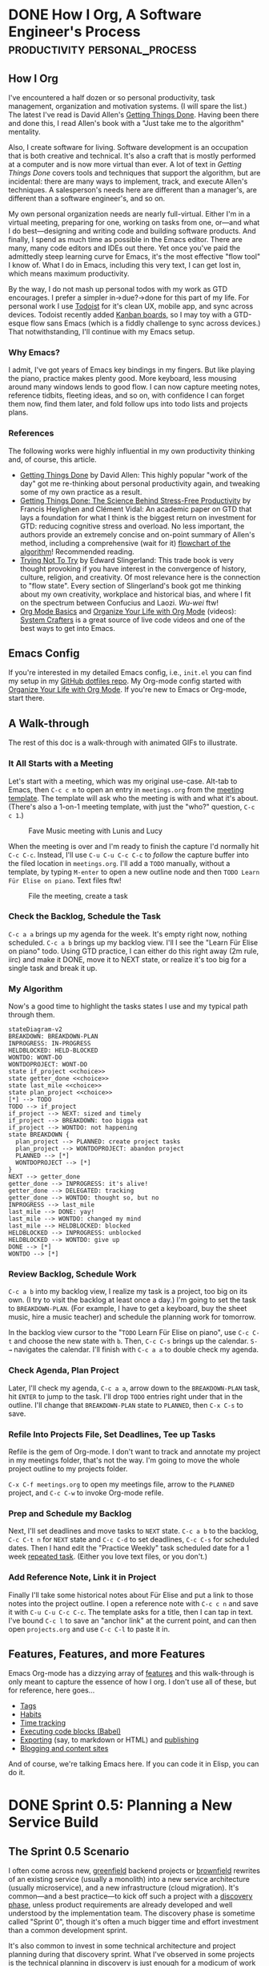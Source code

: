 #+hugo_base_dir: ../
#+seq_todo: TODO NEXT IN-PROGRESS DONE
#+STARTUP: overview

* DONE How I Org, A Software Engineer's Process                        :productivity:personal_process:
CLOSED: [2022-08-10 Wed 20:56]
:PROPERTIES:
:EXPORT_FILE_NAME: how-i-org
:EXPORT_HUGO_CUSTOM_FRONT_MATTER: :topics '(Emacs "Org-mode")
:EXPORT_HUGO_CUSTOM_FRONT_MATTER+: :description "Emacs and Org-mode to track work, improve flow, and reduce (cognitive) stress"
:EXPORT_HUGO_CUSTOM_FRONT_MATTER+: :images '("https://rm.rmdashrf.net/ox-hugo/task-state-cover.png")
:END:
:LOGBOOK:
- State "DONE"       from "TODO"       [2022-08-10 Wed 20:56]
:END:

** How I Org
I've encountered a half dozen or so personal productivity, task management, organization and motivation systems. (I will spare the list.) The latest I've read is David Allen's [[https://gettingthingsdone.com/][Getting Things Done]]. Having been there and done this, I read Allen's book with a "Just take me to the algorithm" mentality.

Also, I create software for living. Software development is an occupation that is both creative and technical. It's also a craft that is mostly performed at a computer and is now more virtual than ever. A lot of text in /Getting Things Done/ covers tools and techniques that support the algorithm, but are incidental: there are many ways to implement, track, and execute Allen's techniques. A salesperson's needs here are different than a manager's, are different than a software engineer's, and so on.

My own personal organization needs are nearly full-virtual. Either I'm in a virtual meeting, preparing for one, working on tasks from one, or---and what I do best---designing and writing code and building software products. And finally, I spend as much time as possible in the Emacs editor. There are many, many code editors and IDEs out there.  Yet once you've paid the admittedly steep learning curve for Emacs, it's the most effective "flow tool" I know of. What I do in Emacs, including this very text, I can get lost in, which means maximum productivity.

By the way, I do not mash up personal todos with my work as GTD encourages. I prefer a simpler in->due?->done for this part of my life. For personal work I use [[https://todoist.com/][Todoist]] for it's clean UX, mobile app, and sync across devices. Todoist recently added [[https://todoist.com/kanban-board][Kanban boards,]] so I may toy with a GTD-esque flow sans Emacs (which is a fiddly challenge to sync across devices.) That notwithstanding, I'll continue with my Emacs setup.

*** Why Emacs?
I admit, I've got years of Emacs key bindings in my fingers. But like playing the piano, practice makes plenty good. More keyboard, less mousing around many windows lends to good flow. I can now capture meeting notes, reference tidbits, fleeting ideas, and so on, with confidence I can forget them now, find them later, and fold follow ups into todo lists and projects plans.

*** References
The following works were highly influential in my own productivity thinking and, of course, this article. 
- [[https://gettingthingsdone.com/][Getting Things Done]] by David Allen: This highly popular "work of the day" got me re-thinking about personal productivity again, and tweaking some of my own practice as a result.
- [[https://www.researchgate.net/publication/222552899_Getting_Things_Done_The_Science_Behind_Stress-Free_Productivity][Getting Things Done: The Science Behind Stress-Free Productivity]] by Francis Heylighen and Clément Vidal: An academic paper on GTD that lays a foundation for what I think is the biggest return on investment for GTD: reducing cognitive stress and overload. No less important, the authors provide an extremely concise and on-point summary of Allen's method, including a comprehensive (wait for it) [[https://www.researchgate.net/profile/Francis-Heylighen/publication/222552899/figure/fig1/AS:304772235186176@1449674771358/a-flowchart-depicting-the-GTD-process-for-organizing-and-processing-incoming-stuff.png][flowchart of the algorithm]]! Recommended reading.
- [[https://www.edwardslingerland.com/trying-not-to-try][Trying Not To Try]] by Edward Slingerland: This trade book is very thought provoking if you have interest in the convergence of history, culture, religion, and creativity. Of most relevance here is the connection to "flow state". Every section of Slingerland's book got me thinking about my own creativity, workplace and historical bias, and where I fit on the spectrum between Confucius and Laozi. /Wu-wei/ ftw!
- [[https://www.youtube.com/watch?v=VcgjTEa0kU4][Org Mode Basics]] and [[https://www.youtube.com/watch?v=PNE-mgkZ6HM][Organize Your Life with Org Mode]] (videos): [[https://systemcrafters.cc/][System Crafters]] is a great source of live code videos and one of the best ways to get into Emacs.

** Emacs Config
If you're interested in my detailed Emacs config, i.e., ~init.el~ you can find my setup in my [[https://github.com/rmorison/dotfiles][GitHub dotfiles repo]]. My Org-mode config started with [[https://www.youtube.com/watch?v=PNE-mgkZ6HM][Organize Your Life with Org Mode]]. If you're new to Emacs or Org-mode, start there.
  
** A Walk-through
The rest of this doc is a walk-through with animated GIFs to illustrate.

*** It All Starts with a Meeting
Let's start with a meeting, which was my original use-case. Alt-tab to Emacs, then ~C-c c m~ to open an entry in ~meetings.org~ from the [[https://github.com/rmorison/dotfiles/blob/main/org/templates/meeting.org][meeting template]]. The template will ask who the meeting is with and what it's about. (There's also a 1-on-1 meeting template, with just the "who?" question, ~C-c c 1~.)

#+CAPTION: Fave Music meeting with Lunis and Lucy
[[./img/new-meeting.gif]]

When the meeting is over and I'm ready to finish the capture I'd normally hit ~C-c C-c~. Instead, I'll use ~C-u C-u C-c C-c~ to /follow/ the capture buffer into the filed location in ~meetings.org~. I'll add a ~TODO~ manually, without a template, by typing ~M-enter~ to open a new outline node and then ~TODO Learn Für Elise on piano~. Text files ftw!

#+CAPTION: File the meeting, create a task 
[[./img/file-meeting.gif]]

*** Check the Backlog, Schedule the Task
~C-c a a~ brings up my agenda for the week. It's empty right now, nothing scheduled. ~C-c a b~ brings up my backlog view. I'll I see the "Learn Für Elise on piano" todo. Using GTD practice, I can either do this right away (2m rule, iirc) and make it DONE, move it to NEXT state, or realize it's too big for a single task and break it up.
#+CAPTION Agenda check
[[./img/check-backlog.gif]]

*** My Algorithm
Now's a good time to highlight the tasks states I use and my typical path through them.
#+begin_src mermaid :file img/task-state-cover.png
stateDiagram-v2
BREAKDOWN: BREAKDOWN-PLAN
INPROGRESS: IN-PROGRESS
HELDBLOCKED: HELD-BLOCKED
WONTDO: WONT-DO
WONTDOPROJECT: WONT-DO
state if_project <<choice>>
state getter_done <<choice>>
state last_mile <<choice>>
state plan_project <<choice>>
[*] --> TODO
TODO --> if_project
if_project --> NEXT: sized and timely
if_project --> BREAKDOWN: too bigga eat
if_project --> WONTDO: not happening
state BREAKDOWN {
  plan_project --> PLANNED: create project tasks
  plan_project --> WONTDOPROJECT: abandon project
  PLANNED --> [*]
  WONTDOPROJECT --> [*]
}
NEXT --> getter_done
getter_done --> INPROGRESS: it's alive!
getter_done --> DELEGATED: tracking
getter_done --> WONTDO: thought so, but no
INPROGRESS --> last_mile
last_mile --> DONE: yay!
last_mile --> WONTDO: changed my mind
last_mile --> HELDBLOCKED: blocked
HELDBLOCKED --> INPROGRESS: unblocked
HELDBLOCKED --> WONTDO: give up
DONE --> [*]
WONTDO --> [*]
#+end_src

#+RESULTS:
[[file:img/task-state-cover.png]]

*** Review Backlog, Schedule Work
~C-c a b~ into my backlog view, I realize my task is a project, too big on its own. (I try to visit the backlog at least once a day.) I'm going to set the task to ~BREAKDOWN-PLAN~. (For example, I have to get a keyboard, buy the sheet music, hire a music teacher) and schedule the planning work for tomorrow.

In the backlog view cursor to the "~TODO~ Learn Für Elise on piano", use ~C-c C-t~ and choose the new state with ~b~. Then, ~C-c C-s~ brings up the calendar. ~S-→~ navigates the calendar. I'll finish with ~C-c a a~ to double check my agenda.
[[./img/schedule-planning.gif]]

*** Check Agenda, Plan Project
Later, I'll check my agenda, ~C-c a a~, arrow down to the ~BREAKDOWN-PLAN~ task, hit ~ENTER~ to jump to the task. I'll drop ~TODO~ entries right under that in the outline. I'll change that ~BREAKDOWN-PLAN~ state to ~PLANNED~, then ~C-x C-s~ to save.
[[./img/plan-project.gif]]

*** Refile Into Projects File, Set Deadlines, Tee up Tasks
Refile is the gem of Org-mode. I don't want to track and annotate my project in my meetings folder, that's not the way. I'm going to move the whole project outline to my projects folder.

~C-x C-f meetings.org~ to open my meetings file, arrow to the ~PLANNED~ project, and ~C-c C-w~ to invoke Org-mode refile. 
[[./img/refile-project.gif]]

*** Prep and Schedule my Backlog
Next, I'll set deadlines and move tasks to ~NEXT~ state. ~C-c a b~ to the backlog, ~C-c C-t n~ for ~NEXT~ state and ~C-c C-d~ to set deadlines, ~C-c C-s~ for scheduled dates. Then I hand edit the "Practice Weekly" task scheduled date for a 1 week [[https://orgmode.org/manual/Repeated-tasks.html][repeated task]]. (Either you love text files, or you don't.)
[[./img/schedule-backlog.gif]]

*** Add Reference Note, Link it in Project
Finally I'll take some historical notes about Für Elise and put a link to those notes into the project outline. I open a reference note with ~C-c c n~ and save it with ~C-u C-u C-c C-c~. The template asks for a title, then I can tap in text. I've bound ~C-c l~ to save an "anchor link" at the current point, and can then open ~projects.org~ and use ~C-c C-l~ to paste it in.
[[./img/note-taking.gif]]

** Features, Features, and more Features
Emacs Org-mode has a dizzying array of [[https://orgmode.org/features.html][features]] and this walk-through is only meant to capture the essence of how I org. I don't use all of these, but for reference, here goes...
- [[https://orgmode.org/manual/Tags.html][Tags]]
- [[https://orgmode.org/manual/Tracking-your-habits.html][Habits]]
- [[https://orgmode.org/manual/Clocking-Work-Time.html][Time tracking]]
- [[https://orgmode.org/worg/org-contrib/babel/][Executing code blocks (Babel)]]
- [[https://orgmode.org/manual/Exporting.html][Exporting]] (say, to markdown or HTML) and [[https://orgmode.org/manual/Publishing.html][publishing]]
- [[https://orgmode.org/worg/org-blog-wiki.html][Blogging and content sites]]

And of course, we're talking Emacs here. If you can code it in Elisp, you can do it.

* DONE Sprint 0.5: Planning a New Service Build
CLOSED: [2022-08-27 Sat 01:06]
:PROPERTIES:
:EXPORT_FILE_NAME: sprint-zero-point-five
:EXPORT_HUGO_CUSTOM_FRONT_MATTER: :topics '("Software architecture" "Project management")
:EXPORT_HUGO_CUSTOM_FRONT_MATTER+: :description "Sprint 0.5: uncovering the hidden work in a new service build"
:EXPORT_HUGO_ALIASES: sprint-0
:END:

** The Sprint 0.5 Scenario
I often come across new, [[https://en.wikipedia.org/wiki/Greenfield_project][greenfield]] backend projects or [[https://en.wikipedia.org/wiki/Brownfield_(software_development)][brownfield]] rewrites of an existing service (usually a monolith) into a new service architecture (usually microservice), and a new infrastructure (cloud migration). It's common---and a best practice---to kick off such a project with a [[https://en.wikipedia.org/wiki/Application_discovery_and_understanding][discovery phase]], unless product requirements are already developed and well understood by the implementation team. The discovery phase is sometime called "Sprint 0", though it's often a much bigger time and effort investment than a common development sprint.

It's also common to invest in some technical architecture and project planning during that discovery sprint. What I've observed in some projects is the technical planning in discovery is just enough for a modicum of work breakdown and estimation. Discovery typically delivers just enough design documentation for feature build tickets or story tasks. However, and especially for a greenfield build, all that planning leaves a host of implementation questions hanging.

Are we set on language, libraries, and web stack? Have we agreed on code formatters, linters, static checkers? What are we using for CI/CD? Do we have a devops plan, to write infrastructure code and bring up multiple environments? And so on.

Sometimes, when an experienced team implements in a familiar organization with established practices, these questions are mostly answered. More often, work such as this creates huge friction in the early sprints and divergence across teams working on different services. And even for the ready-to-roll team, it's worth going through a checklist, look for upgrade opportunities.

The pressure to, "Get going with delivery", can be heavy.  But resist!…if there's a load of these non-recurring tasks hanging unresolved. Get them scheduled in, with full visibility.

I call this /Sprint 0.5/ work: [[https://en.wikipedia.org/wiki/Non-recurring_engineering][NRE]] that has to be done, is better done at the beginning, and creates friction, disorganization, and divergence complexity of not done up front.

** Refine the Architecture, Revisit the Plan
When discovery phase technical architecture, planning and estimation is done, I believe it's worth coming back to at the end of Sprint 0.5. The team has a lot more "feel" for the implementation at this point and is likely to do a deeper dive into tickets and more accurate estimates.

Or, better yet, only do the top level architecture and project breakdown, with minimal [[https://asana.com/resources/t-shirt-sizing][t-shirt size]] accuracy estimation during discovery. Save the deep dive until the tech work of Sprint 0.5 is done.

Of course, commitment to stakeholders, budget and deadline pressure may make this untenable. But at least validate your discovery project plan and estimates. And if Sprint 0.5 estimates are significantly greater than those from discovery, well that's another problem.
[[./img/brown_and_black_turtle_on_brown_sand-scopio-01f822e0-47d5-4952-b881-2331aa99c598.jpg]]

** Sprint 0.5 Project Breakdown
Here I offer a canonical work breakdown for a sprint 0.5. The epics breakdown are part of a more detailed breakdown in this [[https://docs.google.com/spreadsheets/d/1VmFfYiROtW4wktL4Exlz9NODEgOy4tTJb9lJS5lP9EE/edit?usp=sharing][Sprint 0.5 project breakdown]] Google sheet.

+---------------------------+----------------------------------------------------------------+
|Epic                       |Tasks                                                           |
+---------------------------+----------------------------------------------------------------+
|Service stack template(s)  |Select language, libraries, web stack for service and serverless|
|                           |implementations; build out a "cookiecutter" template project;   |
|                           |add standardized test runner, coverage, linters, static         |
|                           |checkers, and formatters.                                       |
+---------------------------+----------------------------------------------------------------+
|Continuous integration (CI)|Decide on CI (Jenkins, GH Actions, BB Pipelines, Travis,        |
|                           |CircleCI); setup servers and/or runners; containerize template  |
|                           |service(s); add test, lint, format to CI; add Dockerfile, CI to |
|                           |templates                                                       |
+---------------------------+----------------------------------------------------------------+
|Cloud infrastructure       |Build an environment in infrastructure with template service(s):|
|                           |container strategy (orchestration, etc), networking, databases, |
|                           |proxies, load balancers; implement with infrastructure code and |
|                           |validate with env spinup                                        |
+---------------------------+----------------------------------------------------------------+
|Continuous deployment (CD) |Establish branch/release/env SDLC strategy; connect service     |
|                           |builds with env deploys                                         |
+---------------------------+----------------------------------------------------------------+
|Logging & monitoring       |Setup logging, APM, trace in service stack and feed to central  |
|                           |logging; setup service health checks; add anomaly alerting      |
|                           |(Slack, SMS, Pagerduty)                                         |
+---------------------------+----------------------------------------------------------------+
|Service architecture       |Design entities, APIs, async tasks, etc. for initial set of     |
|                           |services, including registration/authentication                 |
+---------------------------+----------------------------------------------------------------+
|Planning & estimating      |Use architecture level design for implementation stories,       |
|                           |estimates, and scheduling                                       |
+---------------------------+----------------------------------------------------------------+
|Initial build: sprint 1,2,…|At this point each service can drop a code template with CI/CD  |
|                           |ready to go and start a sequence of delivery sprints            |
+---------------------------+----------------------------------------------------------------+

** A Sprint 0.5 Gantt Chart
As a practical matter of efficiency, much of Sprint 0.5 can be split among software architects, developers, and devops staff, allowing work in parallel, as suggested below.

#+begin_src mermaid :file img/sprint-0.5-gantt.png
gantt
    title Sprint 0.5 Project Plan
    dateFormat DD
    axisFormat %d
    section Discovery
    Discovery           :discovery, 01, 2d
    section Sprint 0.5
    Service stack template(s) :templates, after discovery, 1d
    Continuous integration (CI) :ci, after templates, 1d
    Cloud infrastructure :infra, after discovery, 2d
    Continuous deployment (CD) :cd, after infra, 1d
    Logging & monitoring :logging, after cd, 1d
    Service architecture :arch, after ci, 1d
    Planning & estimating :planning, after arch, 1d
    Sprint 0.5 complete :milestone, after planning
    section Delivery
    Sprint 1 :sprint1, after planning, 1d
    Sprint 2 :sprint2, after sprint1, 1d
#+end_src

* DONE Bringup up Backstage (with Docker Compose)
CLOSED: [2023-01-01 Sun 19:22]
:PROPERTIES:
:EXPORT_FILE_NAME: bringing-up-backstage
:EXPORT_HUGO_CUSTOM_FRONT_MATTER: :topics '("Backstage" "Software architecture" "Docker")
:EXPORT_HUGO_CUSTOM_FRONT_MATTER+: :description "How to host a backstage.io instance with Docker compose"
:END:
** Backstage (for people in a hurry)
*** Motivation
This how-to covers a relatively lightweight hosting for [[https://backstage.io/][Backstage]], Spotify's open source developer portal.
[[./img/black_and_gray_audio_mixer-scopio-243550cf-d8ba-4858-ac48-89a1eaa7681e.jpg]]

Many of the challenges that emerge as an engineering team scales--from 5 to 15, then 15 to 50, just about every factor of 2 or 3--can be traced back to something that could have been done better in a previous stage. Those challenges include documentation, architecture, code layout, and, CI/CD practice, to name a few. As deficiencies in these are identified in past work they get lumped into the [[https://en.wikipedia.org/wiki/Technical_debt][tech debt]] basket.

Does Backstage really help promote good engineering and beat back tech debt before it happens? I'm still at an experimental, proof of concept stage with Backstage, and hope to tackle that question in future articles.
*** The Problem
The [[https://backstage.io/docs/overview/what-is-backstage][Backstage docs]] are extensive, but hard to follow. Those docs jump back and forth between local configuration, plugin setups, plugin options, deployment suggestions, and more. I characterize the Backstage docs as everything, everywhere, all over the place! Maybe it's just me?

Yes, there's a [[https://demo.backstage.io/catalog?filters%5Bkind%5D=component&filters%5Buser%5D=owned][Backstage demo site]] for a quick look. The [[https://backstage.io/docs/getting-started/][Backstage getting started]] section walks through bringing up a site locally. But collaboration is what Backstage is all about; I need a shared instance to really kick the tires. (There are excellent hosted service options, such as [[https://roadie.io/][Roadie]], if you have the budget.)

So, what if you want to bring up Backstage for a small team, open source project, or a hackathon? I could not find a quick and easy setup for Backstage, something with modest effort before a =docker compose up= brings joy. The [[https://backstage.io/docs/deployment/][Backstage Deployment]] docs amount to helpful, but incomplete notes for bringing up a shared instance.
** Scope
This document walks through a Docker Compose setup for Backstage with its core features:  [[https://backstage.io/docs/features/techdocs/techdocs-overview][TechDocs]], [[https://backstage.io/docs/features/software-catalog/software-catalog-overview][Software Catalog]], and [[https://backstage.io/docs/features/software-templates/software-templates-index][Software Templates]]. In particular, the only infrastructure assumption is a publicly accessible, Docker ready server (AWS EC2, Digital Ocean, bare metal, etc.).

In this setup there is no TechDocs reliance on cloud storage; TechDocs will be stored in a shared Docker volume and published from a CI workflow, analogous to [[https://backstage.io/docs/features/techdocs/configuring-ci-cd][Backstage's cloud storage]] recommended practice.
** Tl;Dr
If you're /really/ in a hurry and already familiar with building Backstage, head over to my [[https://github.com/rmorison/backstage-docker][backstage-docker]] repo. You can likely stitch things together from the minimal docs there.
** What You'll Need
- A GitHub account or organization
- A server with [[https://docs.docker.com/engine/install/][Docker installed]]
- A local "developer" system 
** Step by step
We'll walk through creating a new backstage app repository, configuring it for this setup, setting up CI/CD to build the app, the server hosting, and end with publishing CI for TechDocs.
*** Prerequisites
Install and configure all of the tools for local backstage dev, per the [[https://backstage.io/docs/getting-started/#prerequisites][Backstage prerequisites]].
*** Create your app
We'll call our app ~backstage-app~. In a shell, ~cd~ to where you'd like to setup this project, and
#+begin_src shell
  npx @backstage/create-app
#+end_src
and at the ~Enter a name for the app [required]~ prompt, enter ~backstage-app~ (or another name of your choosing).

And with that, we have an app ready to run locally with ~yarn dev~. Developing on the local instance is covered in the [[https://backstage.io/docs/getting-started/configuration][Getting Started, configuring Backstage]] section. You can check your build and run locally with
#+begin_src shell
  cd backstage-app
  yarn dev
#+end_src

This article doesn't cover developing for Backstage or [[https://backstage.io/docs/plugins/create-a-plugin][Backstage plugins]]. We'll move on to production configuration, CI/CD, and hosting.
*** Create Repo and Push
This guide uses GitHub Actions for CI. Create a new repo for ~backstage-app~ with an individual or organization owner. No need for any perfunctory files (README, .gitignore, license), as we'll push our app into this repo.

[[./img/create-new-backstage-app-repo.png]]

Setup the remote in your local ~backstage-app~ repo and push the initial commit (from the create-app script):
#+begin_src shell
  git remote add origin git@github.com:your-name-here/backstage-app.git
  git branch -M main
  git push -u origin main
#+end_src
**** Make sure ~yarn.lock~ is updated
Backstage starts with an empty ~yarn.lock~ file. (If you ran ~yarn dev~ you probably filled this in.) Update and commit that file.
#+begin_src shell
  yarn build:all
  git add yarn.lock
  git commit -m 'lock js packages'
#+end_src
*** Docker Image CI
With our repo up, we can setup a Docker image CI. Backstage ships with a Dockerfile we'll use in ~packages/backend/Dockerfile~. Note the ~CMD~ at the end of the Dockerfile.
#+begin_src shell
CMD ["node", "packages/backend", "--config", "app-config.yaml", "--config", "app-config.production.yaml"]
#+end_src

Backstage will configure from ~app-config.yaml~ first and ~app-config.production.yaml~ second, the latter taking precedence. We'll edit ~app-config.production.yaml~ for our hosting.

But first, let's setup CI. We'll borrow from the [[https://github.com/backstage/backstage/blob/master/.github/workflows/deploy_docker-image.yml][Backstage repo GitHub action]], with some changes...
- remove yarn caching
- change the ~on:~ section to build on push to ~main~ branch or via [[https://docs.github.com/en/actions/using-workflows/events-that-trigger-workflows#workflow_dispatch][workflow_dispatch]] (so we can trigger a build on a feature branch)
- build in ~.~ rather than ~./example-app~

Create ~.github/workflows/deploy_docker-image.yaml~, copying from [[https://github.com/rmorison/backstage-app/blob/main/.github/workflows/deploy_docker-image.yaml][deploy_docker-image.yaml]].

Add to the repo and push
#+begin_src shell
  git add .github/workflows/deploy_docker-image.yaml
  git commit -m 'Workflow: Build and push Docker image'
  git push
#+end_src

That should kick off a build.
[[./img/test-backstage-app-build-workflow.png]]

After 4-5 minutes you should see the workflow complete and can visit repo packages (look for the Packages section in the repo home screen):
[[./img/backstage-app-image-in-ghcr.png]]

*** App Config
Make the following config changes in ~app-config.production.yaml~.

**** Edit ~app~ and ~organization~
In the ~app~ seciton set ~title~ to  ~${BACKSTAGE_APP_TITLE}~ env var and ~baseUrl~ to ~https://${BACKSTAGE_DOMAIN}~.

In the ~organization~ section set ~name~ to ~${BACKSTAGE_ORGANIZATION_NAME}~.

These will be configured from Docker Compose environment settings.
#+begin_src yaml
  app:
    title: ${BACKSTAGE_APP_TITLE}
    baseUrl: https://${BACKSTAGE_DOMAIN}

  organization:
    name: ${BACKSTAGE_ORGANIZATION_NAME}
#+end_src

**** Edit ~backend~
Change the ~backend~ ~baseUrl~ and ~listen~ sections as follows, leaving the ~database~ section as is
#+begin_src yaml
  backend:
    baseUrl: https://${BACKSTAGE_DOMAIN}
    listen:
      port: '7007'
      host: '0.0.0.0'

    database:
      client: pg
      connection:
        host: ${POSTGRES_HOST}
        port: ${POSTGRES_PORT}
        user: ${POSTGRES_USER}
        password: ${POSTGRES_PASSWORD}
#+end_src

**** Edit ~catalog~
Replace the ~catalog~ section with
#+begin_src yaml
catalog:
  import:
    entityFilename: catalog-info.yaml
    pullRequestBranchName: backstage-integration
  rules:
    - allow: [Component, System, API, Resource, Location, Template, User, Group]
#+end_src
Later, you may want to come back and add standard locations for some entity types, Users and Groups for example. But keep it simple for now, until the system is up and running.

**** Edit ~techdocs~
[[https://backstage.io/docs/features/techdocs/techdocs-overview][TechDocs]] is Backstage's "docs as code" framework. TechDocs Markdown documents under a repository's ~docs~ tree and publishes it to a browsable, searchable documentation site. We'll setup CI/CD per the [[https://backstage.io/docs/features/techdocs/architecture#recommended-deployment][TechDocs recommended deployment]], except that the publish step will be replaced by secure copy to a volume in the Backstage Docker cluster, instead of cloud storage.

That means the ~techdocs~ section ~builder~ should be set to ~external~. The ~publisher~ section needs to point at a local directory path. Append the following to ~app-config.production.yaml~
#+begin_src yaml
  techdocs:
    builder: 'external'
    publisher:
      type: 'local'
      local:
        publishDirectory: ${TECHDOCS_DIR}
#+end_src
We'll setup a TechDocs publish action later.

**** Commit and Push
That's our production config. Your config should look like [[https://github.com/rmorison/backstage-app/blob/main/app-config.production.yaml][app-config.production.yaml]]; when you're ready, add, commit, and push.
#+begin_src shell
  git add app-config.production.yaml
  git commit -m "Production app config"
  git push
#+end_src
The "Build and push Docker image" action should trigger, check when done for status.

*** Update Backstage Catalog, Setup TechDocs

**** Update ~catalog-info.yaml~
The app was created with a scaffolded ~catalog-info.yaml~, which needs some edits. We'll also add TechDocs support and a simple doc to validate the build.

In the ~metadata~ section, change ~description~ to your repo description (or whatever you like).

Uncomment the ~annotations~ section. Change the ~github.com/project-slug~ to your repo path (minus the github.com part) and leave ~backstage.io/techdocs-ref~ as is (~dir:.~).

Under ~spec~ change ~owner~ to your Github id (recommended) or email. You can change this once you settle on an identity scheme, which is a topic for another day.

Your ~catalog-info.yaml~ should look like
#+begin_src yaml
  apiVersion: backstage.io/v1alpha1
  kind: Component
  metadata:
    name: backstage-app
    description: My Backstage application.
    annotations:
      github.com/project-slug: my-github-id/backstage-app
      backstage.io/techdocs-ref: dir:.
  spec:
    type: website
    owner: my-github-id
    lifecycle: experimental
#+end_src

**** Setup TechDocs
In addition to the ~backstage.io/techdocs-ref: dir:.~ in ~catalog-info.yaml~, TechDocs requires a ~mkdocs.yml~. Add that file to the top of your repo with the following
#+begin_src yaml
  site_name: 'backstage-app'

  nav:
    - Home: index.md

  plugins:
    - techdocs-core

  markdown_extensions:
    - markdown_inline_mermaid
#+end_src

Add some documentation, create ~docs/index.md~ with
#+begin_src markdown
  # Hello World!

  ```mermaid
  sequenceDiagram
      Alice->>John: Hello John, how are you?
      John-->>Alice: Great!
      Alice-)John: See you later!
  ```	
#+end_src

**** Commit and Push
#+begin_src shell
  git add catalog-info.yaml mkdocs.yml docs
  git commit -m "Update catalog-info, add TechDocs"
  git push
#+end_src

*** Docker Compose Setup
With our Docker image built, time to get it running on a server. We'll use the ~docker-compose.yml~ I've built in the [[https://github.com/rmorison/backstage-docker][backstage-docker repo]]. The configuration instructions are documented there, so we'll just mimic the [[https://github.com/rmorison/backstage-docker#step-by-step][Step by Step]] here. Be sure to review [[https://github.com/rmorison/backstage-docker#env-docs][env setup]] carefully, most problems trace back to a setting in that file.

On your server
#+begin_src shell
  git clone https://github.com/rmorison/backstage-docker.git
  cd backstage-docker
  cp sample.env .env
  vi .env
  sudo apt install --yes apache2-utils
  htpasswd -bn backstage change-this-password >>.htpasswd
#+end_src

Before you bring up your server, be sure to point a domain name at your server's public IP address. The Let's Encrypt ssl cert validation will fail if you don't.

With that done,
#+begin_src shell
  docker compose up --build
#+end_src
and try accessing your new server from a browser.

Test your new backstage by adding the backstage-app component: hit "Create...", then "REGISTER EXISTING COMPONENT", then enter the url to your ~catalog-info.yaml~ file.
[[./img/register-existing-component.png]]

If all is good, you should have a registered backstage component, like
[[./img/backstage-app-component.png]]

However, if you click on the "VIEW TECHDOCS" link, you'll get an error.
[[./img/techdocs-someone-dropped-the-mic.png]]

Adding our component doesn't automatically publish its TechDocs, since we've chosen an external builder (in ~app-config.production.yaml~), so that's on us.

Next, we'll setup a Github Action to publish to our compose cluster.

*** TechDocs Publish CI

The external builder setting in ~app-config.production.yaml~ is the Backstage recommended practice. But that means each repo with TechDocs needs a publish CI setup. We'll create a ~techdocs.yaml~ workflow, fashioned after [[https://backstage.io/docs/features/techdocs/configuring-ci-cd#example-github-actions-ci-and-aws-s3][Example: GitHub Actions CI and AWS S3]]. We'll replace AWS S3 storage with an ~scp~ and swap out the PlantUML support, in favor of [[https://mermaid.js.org/#/][MermaidJS]]. (Mermaid is a diagramming tool that is also [[https://github.blog/2022-02-14-include-diagrams-markdown-files-mermaid/][supported in Github Markdown rendering]].) Note that Backstage's [[https://backstage.io/docs/features/techdocs/how-to-guides#how-to-add-mermaid-support-in-techdocs][How to add Mermaid support in TechDocs]] procedure uses a separate [[https://kroki.io/][Kroki]] server, which we don't follow here, favoring a simpler "full static" approach.

Create ~.github/workflows/techdocs.yaml~, and copy in the contents of this [[https://github.com/rmorison/backstage-app/blob/main/.github/workflows/techdocs.yaml][techdocs.yaml]].

The one workflow step to note---and the most common source of errors---is the "Publish docs site via scp" step. The Docker cluster has a SSH service running on port 2222, which needs to be open on the firewall to your server. That SSH service can write to the Docker volume where Backstage looks for TechDocs, if you recall the ~techdocs~ section of our config. (That OpenSSH server is configured [[https://github.com/rmorison/backstage-docker/blob/main/docker-compose.yml#L62][here]] in the compose file, in case you're looking.)
#+begin_src yaml
      - name: Publish docs site via scp
        uses: appleboy/scp-action@master
        with:
          host: ${{ secrets.TECHDOCS_HOST }}
          key: ${{ secrets.TECHDOCS_SSH_PRIVATE_KEY }}
          username: techdocs
          port: 2222
          source: site
          target: /techdocs/${{ env.ENTITY_NAMESPACE }}/${{ env.ENTITY_KIND }}/${{ env.ENTITY_NAME }}
          strip_components: 1
          rm: true
#+end_src
Note the two secrets. These go in your Github repo action secrets. ~TECHDOCS_HOST~ is the domain name pointing at your server.

If you followed the [[https://github.com/rmorison/backstage-docker#techdocs-publish-ssh-keypair][TechDocs Publish SSH Keypair]] section you already have the private key. (If not, do that now, and update your ~.env~ with the *public* key, restart your cluster.) The ~TECHDOCS_SSH_PRIVATE_KEY~ in your repo actions secrets gets the contents of the private key file, ~techdocs_rsa~. 

And finally, note ~target:~. This value has to be just right for Backstage to find TechDocs. In particular, ~ENTITY_KIND~ must be lower case, which you'll see a previous action step for.

With that, commit, push, watch the action run, and try "VIEW TECHDOCS" again.
#+begin_src shell
  git add .github/workflows/techdocs.yaml
  git commit -m 'Workflow: Publish docs site via scp'
  git push
#+end_src

If all goes well...
[[./img/techdocs-works-yay.png]]

If not, it's time to debug.
** Are we done yet?
Backstage absolutely has a cost of ownership. The goal of this article is to make quick self hosting palatable for small projects and teams. If a Backstage adoption is successful and the team or scope grows, maintaining and evolving Backstage is a full time job. Again, there are excellent hosted versions, like [[https://roadie.io/][Roadie]], if you have a budget.

Is the value proposition worth it? That's a topic for another day.
** Pulling a New Backstage Build
Standard Docker stuff, but for reference
#+begin_src shell
  docker compose stop backstage \
      && docker compose rm -f backstage \
      && docker compose pull backstage \
      && docker compose up -d backstage
  docker compose logs -f backstage
#+end_src
** Questions or Issues?
Post in [[https://github.com/rmorison/backstage-app/discussions][backstage-app discussions]] or [[https://github.com/rmorison/backstage-docker/discussions][backstage-docker discussions]].
* DONE Tame the Viper: Golang CLI Settings with Cobra & Viper
CLOSED: [2023-04-16 Sun 21:55] SCHEDULED: <2023-04-13 Thu>
:PROPERTIES:
:EXPORT_FILE_NAME: tame-the-viper
:EXPORT_HUGO_CUSTOM_FRONT_MATTER: :topics '("Golang" "Viper" "Cobra")
:EXPORT_HUGO_CUSTOM_FRONT_MATTER+: :description "A working introduction to Cobra and Viper, a CLI configuration module for Golang apps"
:END:
** What are Cobra & Viper?
Golang comes with a [[https://pkg.go.dev/flag][flag package]] out of the box to parse garden variety command line flags. Many applications will want to use environment variables, particularly if they follow [[https://12factor.net/][Twelve-Factor App]] guidelines. The builtin [[https://pkg.go.dev/os][os package]] provides basic support. [[https://pkg.go.dev/github.com/joho/godotenv][GoDotEnv]] is a popular package with more functionality built in.

Otoh, [[https://github.com/spf13/cobra][Cobra]] & [[https://github.com/spf13/viper/][Viper]] take configuration to the next level, combining CLI flags, environment, and a config file with support for most popular formats:
- JSON, TOML, YAML, HCL, envfile and Java properties config files
  (from [[https://github.com/spf13/viper/#what-is-viper][What is Viper?]])
Viper's 45k "Imported by" stat shows the package's wide popularity among Go devs. And Cobra comes with a handy [[https://github.com/spf13/cobra-cli][Cobra Generator]] tool of it's own, to scaffold the code for new argument based CLI commands.

** The Problem with Viper...
[[./img/green_and_black_snake_illustration-scopio-35afd1bf-d3e4-4cff-8e75-c3b7b83ccf9e.jpg]]

The first and biggest blocker to using Viper is documentation. [[https://github.com/spf13/viper/blob/master/README.md][Viper's Github README]] has breadcrumbs, but Viper needs a user manual. This document aspires to that.

** What's on the Menu
We'll tackle Cobra + Viper features in three steps
1. Command line flags
2. Add environment vars
3. Marshal the config into a Go struct

All of the code examples here are in this tame-the-viper repo.

** Getting Started
*** GitHub Repo for This Guide
The code used in this guide is available in the [[https://github.com/rmorison/tame-the-viper][tame-the-viper repo]].

*** Assumptions
You'll need a working Go development environment. Go's [[https://go.dev/doc/install][Download and install]] instructions are great. Personally, I use the [[https://github.com/stefanmaric/g][stefanmaric/g]] version manager to manage my Go compilers.

This walk-through was developed with ~1.19.1~
#+begin_src shell
  ~/Projects/github.com/rmorison/tame-the-viper   main $ g list

  1.17 
  1.17.3 
  1.17.4 
  1.17.5 
  > 1.19.1 
#+end_src

*** Cobra-CLI
We'll use the handy cobra-cli to generate code for new commands. This tool saves time and provides consistent starting structure.
#+begin_src shell
  go install github.com/spf13/cobra-cli@latest
#+end_src

*** Go Mod Init
If you're coding along at home, you'll want to replace the Github account name here and throughout the Go imports.

We start a project with
#+begin_src shell
  mkdir tame-the-viper
  cd tame-the-viper
  go mod init github.com/rmorison/tame-the-viper
#+end_src

** Command Line Flags
*** First Steps
We're going to lay down first code with ~cobra-cli init~. Let's take a look at that tool's options with
#+begin_src shell
  cobra-cli --help
#+end_src
which gives
#+begin_src shell
  Cobra is a CLI library for Go that empowers applications.
  This application is a tool to generate the needed files
  to quickly create a Cobra application.

  Usage:
  cobra-cli [command]

  Available Commands:
  add         Add a command to a Cobra Application
  completion  Generate the autocompletion script for the specified shell
  help        Help about any command
  init        Initialize a Cobra Application

  Flags:
  -a, --author string    author name for copyright attribution (default "YOUR NAME")
  --config string    config file (default is $HOME/.cobra.yaml)
  -h, --help             help for cobra-cli
  -l, --license string   name of license for the project
  --viper            use Viper for configuration

  Use "cobra-cli [command] --help" for more information about a command.
#+end_src

We can use command line flags to set an author and license to drop into our new project , but instead lets take advantage ~cobra-cli~'s config file support. Create a ~.cobra.yaml~ file with
#+begin_src yaml
  author: Snake Charmer
  license: MIT
  useViper: true
#+end_src
Note the ~useViper~ setting. You can use Cobra without Viper, but Viper is where the real power lies. I always use them together.

Initialize your CLI project with
#+begin_src shell
  cobra-cli --config .cobra.yaml init
#+end_src
You should see
#+begin_src shell
  Using config file: .cobra.yaml
  Your Cobra application is ready at
  /home/rod/Projects/github.com/rmorison/tame-the-viper
#+end_src
and with ~ls *~
#+begin_src shell
  LICENSE  go.mod  go.sum  main.go

  cmd/:
  root.go
#+end_src

You can run
#+begin_src shell
  go mod tidy
  go run main.go
#+end_src
and see help text that you'll want to replace in the generated files:
#+begin_src shell
  A longer description that spans multiple lines and likely contains
  examples and usage of using your application. For example:

  Cobra is a CLI library for Go that empowers applications.
  This application is a tool to generate the needed files
  to quickly create a Cobra application.
#+end_src

No big deal, but it gets better.

*** Add a Command
Lets add our first command, ~walk-dogs~. The ~cobra-cli~ builds a nice stub with
#+begin_src shell
  cobra-cli --config .cobra.yaml add walkDogs
#+end_src
and you'll see a new file, ~cmd/walkDogs.go~. The ~go run main.go --help~ now shows that command
#+begin_src shell
  Available Commands:
  completion  Generate the autocompletion script for the specified shell
  help        Help about any command
  walkDogs    A brief description of your command
#+end_src

Let's look at the code generated for that new command. The top of ~cmd/walkDogs.go~ starts with
#+begin_src go
  /*
     Copyright © 2023 Snake Charmer

     Permission is hereby granted, free of charge, to any person obtaining a copy
#+end_src
That text is gratis the ~.cobra.yaml~ config file we're using. Front matter like this can be further customized per [[https://github.com/spf13/cobra-cli#configuring-the-cobra-generator][Configuring the cobra generator]]. 

Further down is the spec for our command:
#+begin_src go
  var walkDogsCmd = &cobra.Command{
          Use:   "walkDogs",
          Short: "A brief description of your command",
          Long: `A longer description that spans multiple lines and likely contains examples
  and usage of using your command. For example:

  Cobra is a CLI library for Go that empowers applications.
  This application is a tool to generate the needed files
  to quickly create a Cobra application.`,
          Run: func(cmd *cobra.Command, args []string) {
                  fmt.Println("walkDogs called")
          },
  }
#+end_src

One thing I typically change is the ~Use:~ value of the cobra command. The Cobra generator uses [[https://en.wikipedia.org/wiki/Camel_case][camel case]] for its command argument to support shells that have a problem with ~-~ in command strings. I don't write apps for those shells and the Unix shells I do implement for are fine with a command like ~walk-dogs~, which I prefer for readability and aesthetics.

Easy to change:
#+begin_src go
          Use:   "walk-dogs",
#+end_src
and the commands are now
#+begin_src shell
  Available Commands:
    completion  Generate the autocompletion script for the specified shell
    help        Help about any command
    walk-dogs   A brief description of your command
#+end_src

*** Add a Command Specific Flag
Viper supports "global" flags, called persistent flags, that will apply to all commands (subcommands, to be precise), and command specific flags, that can only be used with that specific command. Let's add a ~name~ flag. Go to the ~init()~ function and replace the instructive comments so the code looks like
#+begin_src go
  func init() {
          rootCmd.AddCommand(walkDogsCmd)

          // Here you will define your flags and configuration settings.

          walkDogsCmd.Flags().String("name", "Bella", "Which dog gets this walk")
          viper.BindPFlag("name", walkDogsCmd.Flags().Lookup("name"))
  }
#+end_src

The ~walkDogsCmd.Flags()~ line defines a command line flag, default value, and help text. ~viper.BindPFlag~ connects that flag to Viper's configuration map. Much more on that later.

If we ~go run main.go walk-dogs --help~ we see
#+begin_src shell
  Flags:
    -h, --help          help for walk-dogs
        --name string   Which dog gets this walk (default "Bella")
#+end_src

Back in ~walkDogs.go~ add a line to the ~Run:~ function,
#+begin_src go
          Run: func(cmd *cobra.Command, args []string) {
                  fmt.Println("walkDogs called")
                  fmt.Println("walking", viper.GetString("name"))
          },
#+end_src
Here, we're retrieving that config value from Viper. Try ~go run main.go walk-dogs~
#+begin_src shell
  walkDogs called
  walking Bella
#+end_src
then ~go run main.go walk-dogs --name Max~
#+begin_src shell
  walkDogs called
  walking Max
#+end_src

With the simple case covered, we can move on to what Cobra & Viper really bring to the table.

** Environment Variables
Environment variables are a widely popular choice, both for local developer and infrastructure configurations. The [[https://12factor.net/][Twelve Factor App]] helped popularized this use case.

Because we chose to include Viper in our ~cobra-cli~ init, the generator dropped the following function into ~cmd/root.go~
#+begin_src go
  // initConfig reads in config file and ENV variables if set.
  func initConfig() {
          // cfgFile code snipped...
          viper.AutomaticEnv() // read in environment variables that match
#+end_src
We'll get the the omitted config file code [[*Structured Configs: Using a Config File][later]]. It's the ~AutomaticEnv()~ we're interested in now. That binds Viper keys to environment variables, uppercased, of course. Therefore, in a ~bash~ shell we can type
#+begin_src shell
  NAME=Luna go run main.go walk-dogs
#+end_src
and get
#+begin_src shell
  walkDogs called
  walking Luna
#+end_src

Viper has more detailed control of environment variable binding, see [[https://github.com/spf13/viper#working-with-environment-variables][Working with Environment Variables]]. But ~AutomaticEnv()~ gets it done and, with a small customization handles more complex configurations, as well see next.

** Configs for Multiple Commands
Let's add a new ~feed-cats~ command.
#+begin_src shell
  cobra-cli --config .cobra.yaml add feedCats
#+end_src
and in ~cmd/feedCats.go~ change the ~Use:~ line
#+begin_src go
          Use:   "feed-cats",
#+end_src

In this case we want to feed lots of cats. Rewrite the ~init()~ function in ~cmd/feedCats.go~ to
#+begin_src go
  func init() {
          rootCmd.AddCommand(feedCatsCmd)

          // Here you will define your flags and configuration settings.

          feedCatsCmd.Flags().StringArray("names", []string{}, "Which cats to feed")
          viper.BindPFlag("cats.names", feedCatsCmd.Flags().Lookup("names"))
  }
#+end_src
The ~StringArray~ flag supports a slice of strings and to feed all those cats. Note the ~"cats.names"~ key for this flag. That introduces structure that we'll utilize below.

Update the ~Run: func~ to
#+begin_src go
          Run: func(cmd *cobra.Command, args []string) {
                  fmt.Println("feedCats called")
                  fmt.Println("feeding", viper.GetStringSlice("cats.names"))
          },
#+end_src
and lets feed some cats.
#+begin_src shell
  go run main.go feed-cats --names Loki --names Callie
#+end_src
outputs
#+begin_src shell
feedCats called
feeding [Loki Callie]
#+end_src

*** Structure in Environment Variables
If you try
#+begin_src shell
  NAMES=Binx go run main.go feed-cats
#+end_src
Binx doesn't get fed
#+begin_src shell
  feedCats called
  feeding []
#+end_src

We could try ~CATS.NAMES=Binx~, but that's not a valid environment variable name:
#+begin_src shell
  CATS.NAMES=Binx: command not found
#+end_src

Viper provides a rewrite rule to map structured keys to valid environment variables. Go back to ~initConfig()~ in ~cmd/root.go~ and above ~viper.AutomaticEnv()~ edit as follows
#+begin_src go
          replacer := strings.NewReplacer(".", "_")
          viper.SetEnvKeyReplacer(replacer)
          viper.AutomaticEnv() // read in environment variables that match
#+end_src
The ~NewReplacer~ + ~SetEnvKeyReplacer()~  does what you expect, replaces the ~.~ with ~_~. So now
#+begin_src shell
  CATS_NAMES=Binx,Mage go run main.go feed-cats
#+end_src
gives
#+begin_src shell
  feedCats called
  feeding [Binx,Mage]
#+end_src
Great. Or not. Let's investigate with an indispensable tool for working with Viper.

Create a new ~cmd/configTools.go~ file with
#+begin_src go
  package cmd

  import (
          "log"

          "github.com/spf13/viper"
          "gopkg.in/yaml.v2"
  )

  func yamlStringSettings() string {
          c := viper.AllSettings()
          bs, err := yaml.Marshal(c)
          if err != nil {
                  log.Fatalf("unable to marshal config to YAML: %v", err)
          }
          return string(bs)
  }

#+end_src
(Full D: comes straight off the [[https://github.com/spf13/viper#marshalling-to-string][Marshalling to string]] [sic] section in the Viper docs.)

Now, add another line to the ~Run: func~, so we have
#+begin_src go
          Run: func(cmd *cobra.Command, args []string) {
                  fmt.Println("feedCats called")
                  fmt.Println("feeding", viper.GetStringSlice("cats.names"))
                  fmt.Printf(yamlStringSettings())
          },
#+end_src

Now
#+begin_src shell
  CATS_NAMES=Binx,Mage go run main.go feed-cats
#+end_src
outputs
#+begin_src shell
  feedCats called
  feeding [Binx,Mage]
  cats:
    names: Binx,Mage
  name: Bella
#+end_src

Compare that to the output of
#+begin_src shell
  go run main.go feed-cats --names Binx --names Mage
#+end_src
namely
#+begin_src shell
  feedCats called
  feeding [Binx Mage]
  cats:
    names:
    - Binx
    - Mage
  name: Bella
#+end_src
See the problem? Our env var input is for one cat named ~"Binx,Mage"~, not two cats. (And that's a awful name for a cat, too.) Viper doesn't assume any format beyond "plain string" for environment values. Nor should it, there's no standard and no reason for Viper to have an opinion.

But lets say we want to support simple, comma delimited text. We'll have to do that ourselves. Update ~Run: func~ to
#+begin_src go
          Run: func(cmd *cobra.Command, args []string) {
                  fmt.Println("feedCats called")
                  viper.Set("cats.names", strings.Split(viper.GetString("cats.names"), ","))
                  fmt.Println("feeding", viper.GetStringSlice("cats.names"))
                  fmt.Printf(yamlStringSettings())
          },
#+end_src
and on
#+begin_src shell
  CATS_NAMES=Binx,Mage go run main.go feed-cats
#+end_src
you should see those cats feed correctly
#+begin_src shell
  feedCats called
  feeding [Binx Mage]
  cats:
    names:
    - Binx
    - Mage
  name: Bella
#+end_src

Since the parsing of env var values is on us, we can adopt whatever formatting convention we choose. JSON? Sure
#+begin_src go
          Run: func(cmd *cobra.Command, args []string) {
                  fmt.Println("feedCats called")
                  jsonValues := viper.GetString("cats.names")
                  var values []string
                  if err := json.Unmarshal([]byte(jsonValues), &values); err != nil {
                          fmt.Println(err, "->", jsonValues)
                          os.Exit(1)
                  }
                  viper.Set("cats.names", values)
                  fmt.Println("feeding", viper.GetStringSlice("cats.names"))
                  fmt.Printf(yamlStringSettings())
          },
#+end_src
and
#+begin_src shell
  CATS_NAMES='["Binx","Mage"]' go run main.go feed-cats
#+end_src
works.

But Houston, we have a problem.
#+begin_src shell
  go run main.go feed-cats --names Binx --names Mage
#+end_src
gives
#+begin_src shell
  feedCats called
  unexpected end of JSON input -> 
  exit status 1
#+end_src

We hit this error because ~jsonValues~ var is an empty string. Why is that?

Well, when Viper matches a key via environment variable it only knows set the value to a string. Viper has no builtin rule to parse env values. But remember our flag definition
#+begin_src go
          feedCatsCmd.Flags().StringArray("names", []string{}, "Which cats to feed")
          viper.BindPFlag("cats.names", feedCatsCmd.Flags().Lookup("names"))
#+end_src
With flags Viper builds a structured ~cats~ key of type ~[]string~.

Viper ~Get*~ functions, when asked to lookup a key of the wrong type, will simply return the default value for the requested type. That is, ~viper.GetString("cats.names")~ returns ~""~ when ~cats.names~ is a ~[]string~ instead of a ~string~. Viper also doesn't provide a direct way to know whether a key is set by default value, flag, or environment. It's possible to write code that introspects that (try Google or ChatGPT), but for now we'll apply a simple fix.
#+begin_src go
          Run: func(cmd *cobra.Command, args []string) {
                  fmt.Println("feedCats called")
                  jsonValues := viper.GetString("cats.names")
                  var values []string
                  if err := json.Unmarshal([]byte(jsonValues), &values); err == nil {
                          viper.Set("cats.names", values)
                          fmt.Println("cat names from env")
                  }
                  fmt.Println("feeding", viper.GetStringSlice("cats.names"))
                  fmt.Printf(yamlStringSettings())
          },
#+end_src

*** The Problem with Environment and Flag Configs
Environment and flag configurations work great as long as the information stays flat, or close to it. As configurations get more complex specifying these configs becomes a problem. We're faced with writing "one line configs", i.e., collapse JSON, YAML, etc. into a single line and dropping that into an env or flag spec. Escaping characters and line breaks for these is no fun and brittle. Easy to read YAML becomes gobbledygook in a single line.

Tl;dr is environment variables are fine for key/value pairs, where values are simple types, but brittle for structured configurations.

** Structured Configs: Using a Config File
Let's look at Viper's support for finger and eye friendly config files. As mentioned [[*What are Cobra & Viper?][above]] plays nice with most common formats. We'll use YAML here.

Good news: the ~feed-cats~ command is ready to roll for a config file as is.

In the directory, where ~main.go~ lives, create ~.tame-the-viper.yaml~ with
#+begin_src yaml
  cats:
    names:
      - Simba
      - Kitty
#+end_src

Then, with a simple
#+begin_src shell
  go run main.go feed-cats --config .tame-the-viper.yaml
#+end_src
you should get
#+begin_src yaml
  Using config file: .tame-the-viper.yaml
  feedCats called
  feeding [Simba Kitty]
  cats:
    names:
    - Simba
    - Kitty
  name: Bella
#+end_src
Easy.

*** Value Precedence
Now that we're mixing environment, flag, and config file settings, it's worth reviewing their precedence. Viper uses the following precedence order. Each item takes precedence over the item below it:
- explicit call to Set
- flag
- env
- config
- key/value store
- default
  (from [[https://github.com/spf13/viper][Why Viper?]])

*** Customize initConfig
Let's look at the config file setup. The ~cobra-cli~ put it in the ~cmd/root.go~ file.
#+begin_src go
  // initConfig reads in config file and ENV variables if set.
  func initConfig() {
          if cfgFile != "" {
                  // Use config file from the flag.
                  viper.SetConfigFile(cfgFile)
          } else {
                  // Find home directory.
                  home, err := os.UserHomeDir()
                  cobra.CheckErr(err)

                  // Search config in home directory with name ".tame-the-viper" (without extension).
                  viper.AddConfigPath(home)
                  viper.SetConfigType("yaml")
                  viper.SetConfigName(".tame-the-viper")
          }
#+end_src
The ~cfgFile~ string is a package var that will get set by the ~--config~ flag, via
#+begin_src go
          rootCmd.PersistentFlags().StringVar(&cfgFile, "config", "", "config file (default is $HOME/.tame-the-viper.yaml)")
#+end_src
in the ~init()~ function.

Notice that if ~cfgFile~ is unset, the ~else~ branch above will look for ~$HOME/.tame-the-viper.yaml~ as the config. This behavior is from the code the ~cobra-cli~ put down, but we can change it. My preference is, rather than the homedir, default to a config file in the current working direction, typically the path where ~main.go~ is invoked from. (More of a "dotenv" behavior, fwiw.)

Change the ~else~ clause to
#+begin_src go
                  // Find cwd directory.
                  cwd, err := os.Getwd()
                  cobra.CheckErr(err)

                  // Search config in home directory with name ".tame-the-viper" (without extension).
                  viper.AddConfigPath(cwd)
                  viper.SetConfigType("yaml")
                  viper.SetConfigName(".tame-the-viper")
#+end_src
And if you want to change from YAML to TOML, JSON, dotenv, etc., this is the spot. If what you want is a traditional dotenv setup, ~"dotenv"~ in ~viper.SetConfigType~ will get that done.

Also, update the doc string in the flag spec. In the ~init()~ function, update the config flag to
#+begin_src go
          rootCmd.PersistentFlags().StringVar(&cfgFile, "config", "", "config file (default is $PWD/.tame-the-viper.yaml)")
#+end_src

Just like the "Don't commit .env files" practice, I always add the app's default config to ~.gitignore~ (assuming git)...
#+begin_src go
  .tame-the-viper.yaml
#+end_src

** Complex Configs
Above, we made the case that much beyond flat key/value settings, environment and flag configs are challenging. Let's tackle a more complex, structured config now that we have a config file to work with.

Use ~cobra-cli~ and add a new command:
#+begin_src shell
  cobra-cli --config .cobra.yaml add herdKittens
#+end_src
Change the ~Use:~ in ~cmd/herdKittens.go~ to
#+begin_src go
          Use:   "herd-kittens",
#+end_src

For this config we're going to dispense with environment and flag settings, and go straight to a config struct in Go and config file in YAML. We'll circle back on that dispensation later.

We're going to have Viper unmarshal a config from a YAML file into a Go struct. Under the import block of ~cmd/herdKittens.go~ add
#+begin_src go
  type KittenConfig struct {
          Mother string
          Father string
          Litter []struct {
                  KittenName string
                  FurPattern string
                  Gender     string
          }
  }

  var kittenConfig KittenConfig
#+end_src
and below that, at the ~Run: func~, change it to
#+begin_src go
          Run: func(cmd *cobra.Command, args []string) {
                  fmt.Println("herdKittens called")
                  if err := viper.UnmarshalKey("kittens", &kittenConfig); err != nil {
                          log.Fatalf("unable to marshal config to YAML: %v", err)
                  }
                  fmt.Printf("herding the clowder %+v\n", kittenConfig)
          },
#+end_src
Here ~viper.UnmarshalKey~ will find the top level "kittens" key in the config and write it's contents into ~kittenConfig~.

#+begin_src shell
  go run main.go herd-kittens
#+end_src
outputs
#+begin_src shell
  Using config file: /home/rod/Projects/github.com/rmorison/tame-the-viper/.tame-the-viper.yaml
  herdKittens called
  herding the clowder {Mother:Cleo Father:Jack Litter:[{KittenName: FurPattern: Gender:Male} {KittenName: FurPattern: Gender:Female} {KittenName: FurPattern: Gender:Female}]}
#+end_src

There's a problem: ~KittenName~ and ~FurPattern~ are default valued, empty strings. ~UnmarshalKey~ uses the [[https://pkg.go.dev/github.com/mitchellh/mapstructure][mapstructure]] package, so we need to help Viper with the YAML keys. Amend the ~KittenConfig~ type as follows.
#+begin_src go
  type KittenConfig struct {
          Mother string
          Father string
          Litter []struct {
                  KittenName string `mapstructure:"kitten_name"`
                  FurPattern string `mapstructure:"fur_pattern"`
                  Gender     string
          }
  }

#+end_src
and the output is now
#+begin_src shell
  Using config file: /home/rod/Projects/github.com/rmorison/tame-the-viper/.tame-the-viper.yaml
  herdKittens called
  herding the clowder {Mother:Cleo Father:Jack Litter:[{KittenName:Oscar FurPattern:Tabby Gender:Male} {KittenName:Daisy FurPattern:Bicolor Gender:Female} {KittenName:Lola FurPattern:Colorpoint Gender:Female}]}
#+end_src
...Spot on!

** Mixing Environment and Flags with Complex Configs
Yes, you can do it, as we've shown for ~feed-cats~.  There we used Viper's flag notation ~"cats.names"~ to connect to the YAML object structure. But that notation only goes so far. You might think that a flag key like ~"kittens.litter.1.kitten_name"~ would get us the first kitten's name in ~herd-kittens~, but no, Viper doesn't support that.

Another limitation affects mixing ~viper.Unmarshal~ and flags. See [[https://github.com/spf13/viper/issues/368][Binding flags as nested keys does not work #368]] in the Viper issues list. Down that thread [[https://github.com/spf13/viper/issues/368#issuecomment-1127455123][this snippet]] is offered as a workaround. I've used that patch with success.

However, consider if the use case is compelling enough to warrant the added complexity. In my case, it did for a particular project. There I added
#+begin_src go
  func UnmarshalConfigKey(key string, out interface{}) error {
          settings := viper.AllSettings()
          return mapstructure.Decode(settings[key], out)
  }
#+end_src
to the ~cmd~ package and call that instead of ~viper.Unmarshal~. 

Further travel down that rabbit hole is beyond the scope of this article.

** Wrapping up

*** Subcommands
One feature we haven't covered is subcommands. Let's say we wanted the following groups of commands:
- ~go run main.go feed cats~
- ~go run main.go feed dogs~
- ~go run main.go herd cats~
- ~go run main.go herd cattle~

We would run the following commands
#+begin_src shell
  cobra-cli add feed
  cobra-cli add herd
  cobra-cli add cats create -p 'feedCmd'
  cobra-cli add dogs create -p 'feedCmd'
  cobra-cli add cats create -p 'herdCmd'
  cobra-cli add cattle create -p 'herdCmd'
#+end_src
and proceed similarly to the above examples. The rest of this pattern is an exercise for the reader.

*** Final thoughts
Viper provides a reasonable solution CLI applications that just need traditional key/value "dotenv" support, on par with other packages. For complex configurations that push the limits of that simple model Viper brings much more to the table and can replace many lines of config crunching code.

It's fair to say Viper has wrinkles and subtleties that don't jump out of the package docs. Hopefully this article helps.

[[./img/portrait_of_woman_with_two_snakes_wrapped_around_her-scopio-b73eeac1-31fc-4229-9745-b2369af022fb.jpg]]

* DONE Proxy an iOS App to a Dev or Test Server
CLOSED: [2023-05-06 Sat 14:02]
:PROPERTIES:
:EXPORT_FILE_NAME: proxy-ios-app-to-dev-test-server
:EXPORT_HUGO_CUSTOM_FRONT_MATTER: :topics '("QA & Test" "Backend Dev" "Networking")
:EXPORT_HUGO_CUSTOM_FRONT_MATTER+: :description "How to get a mobile app with hard wired API urls to talk to a dev or test server with mitmproxy"
:END:

[[./img/grayscale_photo_of_street_sign-scopio-7b8bd990-d4d6-4895-9673-d80afd80a853-cropped.jpg]]

** DISCLAIMER
This procedure describes a configuration that carries some security risk. In fact, most local developer environments host a variety of security risks: locally stored passwords and keys, production data, proprietary source code and secrets, etc. If you're working on a proprietary project you should confirm with your IT or InfoSec department that running a local Man-in-the-Middle proxy is allowed. Read [[https://en.wikipedia.org/wiki/Man-in-the-middle_attack][Man-in-the-middle attack]] to understand why all this mitm stuff keeps [[https://en.wikipedia.org/wiki/Chief_information_security_officer][CISOs]] up at night.

Finally, while the setup can be very useful and is widely shared among developers, you should absolutely not run the proxy when not in use and remove any added CA certs when there is no longer a need.

More formally:

This Man-in-the-Middle (MITM) proxy setup is provided for educational, testing, and debugging purposes only. It is not intended for any unauthorized, malicious, or unethical activities. By using this tool, you agree to take full responsibility for your actions and any consequences that may arise from using this software. The developers and distributors of this setup disclaim any liability or responsibility for any misuse, harm, or damages resulting from the use of a MITM proxy tool. Use of this tool implies that you understand and accept these terms and will not use it in any manner that violates applicable laws, regulations, or ethical standards.

** The Scenario
First, did you read the [[*DISCLAIMER][DISCLAIMER]]? Read it!

You're writing a data API backend for a mobile app. You need to devtest or debug against your locally running backend, but the app doesn't have any developer hidden settings or Easter egg, e.g., to set the API domain. Production mobile apps should *absolutely not* have any test or debug "hidden menus".

The [[https://mitmproxy.org/][mitmproxy]] app can proxy the mobile app API calls to a local server, handling https with a fake cert and CA. Setup is straightforward, but a little hard to fish out of the docs. This document is a quick how-to and might save you some and trial/error time if you've never setup a man-in-the-middle proxy before.

Note: the [[https://www.charlesproxy.com/][Charles Proxy]] also supports this setup, but I find its freemium features annoying and its documentation a little scattered, at least for this use case. Furthermore, /mitmproxy/ is open source, carefully built with security in mind, and has a very powerful custom add-on capability. Otoh, I can recommend the [[https://apps.apple.com/us/app/charles-proxy/id1134218562][Charles Proxy iOS app]], which is quite handy for sniffing traffic on your mobile device.

** How mitmproxy Works
The [[https://docs.mitmproxy.org/stable/concepts-howmitmproxyworks/][How mitmproxy works]] page is worth reading, but the essential bit is 
#+begin_quote
Mitmproxy includes a full CA implementation that generates interception certificates on the fly. To get the client to trust these certificates, we register mitmproxy as a trusted CA with the device manually.
#+end_quote

** Proxy Setup
I'll refer to your local computer, where you can run an API service for a mobile app, as /dev host/ below, and your mobile device as /iOS device/.

*** Install mitmproxy on your dev host
Installation instructions at https://docs.mitmproxy.org/stable/overview-installation/

*** Get your dev host's local IP address
It helps to know your subnet mask here, typically starting with ~192.168~, ~172.16~ or ~10.~. Your local system connects to the network with this address. Note that this address can change with time, but not often if the router (DHCP server specifically) does not get reconfigured or replaced. (If you have access, most DHCP services allow your to lock in an address for your MAC, beyond scope here.)

**** OSX and Linux with net-tools installed
Open /System Preferences/->/Network/ and select your network, look for the /IPv4 Address/ entry. Or, in a terminal
#+begin_src shell
  ifconfig | grep "inet " | grep -v 127.0.0.1
#+end_src
should show you the address you're looking for.

****  Newer versions of Linux
#+begin_src shell
  ip -4 addr | grep "inet " | grep -v 127.0.0.1
#+end_src

*** Install mitmproxy CA certs
**** Run mitmproxy
First we need to install and trust mitmproxy's fake root certificates on our iOS device and on our dev host. Mitm provides a URL that, when accessed through ~mitmproxy~, lets you download those certs. This approach is recommended, but there are [[https://docs.mitmproxy.org/stable/concepts-certificates/#installing-the-mitmproxy-ca-certificate-manually][manual installation instructions]] available if you need them.

On your dev host open a terminal and run
#+begin_src shell
  mitmproxy --listen-host 0.0.0.0 --listen-port 8080
#+end_src

***** Firewall checkpoint
If you're running a local firewall you may get an alert asking if traffic to port 8080 should be allowed. "Yes". 

If you're running ~ufw~ on Linux, that "alert" is probably in ~/var/log/auth.log~ and you'll need to run
#+begin_src shell
  sudo ufw allow from 192.168.1.0/24 to any port 8080
#+end_src
substituting you're local network mask for ~192.168.1.0/24~.

**** Point your local system at the mitmproxy
Rather than repeat something well documented on the net, a search for [[https://duckduckgo.com/?q=browser+set+manual+proxy+server&ia=web][browser set manual proxy server]] should turn up adequate instructions. You should end up at a screen similar to
[[./img/network-proxy-setup-ubuntu.png]]

Select /Manual/, enter your dev host's IP address from above as the HTTP Proxy, enter 8080 as the port. Don't select any form or authentication (if offered). If there's an /Ignore Hosts/ setting, that is completely optional. We'll only use this proxy setup one time on the dev host, to get certs, and then disable it.

**** Install CA cert on dev host
Back at a browser enter the site ~http://mitm.it/~, making sure to use ~http~ here, not ~https~. You should get this page.
[[./img/install-mitmproxys-ca.png]]

Click /Show Instructions/ and then the green /Get mitmproxy-ca-cert.pem/ button for you platform. Follow those instructions.

***** Security Note
The fine print at the bottom
#+begin_quote
Other mitmproxy users cannot intercept your connection. This page is served by your local mitmproxy instance. The certificate you are about to install has been uniquely generated on mitmproxy's first run and is not shared between mitmproxy installations.
#+end_quote
is an essential feature that keeps your CA cert unique and prevents potentially malicious hacking by others. Do not let this cert be compromised!

**** Disable the proxy on dev host
Your dev host is setup, disable the proxy from the same place you set it up.

**** Install CA cert on iOS device
The iOS device CA cert setup is analogous. I'll refer you to [[https://duckduckgo.com/?q=ios+set+manual+proxy+server&ia=web][iOS set manual proxy server]] for instructions. Make sure you use the same network that your dev host is on. You should get to this screen and enter the same /Server/ and /Port/ as your dev host.
[[./img/network-proxy-setup-ios.png]]

Open Safari and again browse to ~http://mitm.it/~, download the cert and follow the instructions, making sure you include the **Important:** step.
[[./img/install-mitmproxys-ca-ios.png]]


** Let's Go!
Now we're ready to roll!

*** Checklist
- [ ] Your local API service is up and running. I'll assume it's on port ~3000~, adjust as needed.
- [ ] Your iOS device is setup with manual proxy to your dev host on port ~8080~. (The dev host does not need to point at the proxy.)
- [ ] The iOS app you want to test with is installed on your device.

*** Map Traffic to Your Dev Host

Stop any running ~mitmproxy~ with a ~q~ command and start it back up with with the ~--map-remote~ option, replacing ~example.com~ with the domain name of the API your want to map to your dev host. 
#+begin_src shell
  mitmproxy --map-remote '|https://example.com|http://localhost:3000'
#+end_src
If there are multiple APIs, use multiple ~--map-remote~ options. Or, you can edit the ~map_remote~ setting while the proxy is running with the ~O~ command, click or arrow down to ~map_remote~, hit ~ENTER~ to edit, ~ESC~ to finish, and ~q~ to return to the options list. (One more ~q~ to return to the /Flows/ screen.)
[[./img/edit-map-remote.png]]

*** Try It Out
Start your app on your iOS device. Requests to the mapped domains should be routing to your local dev host. Verify with request logging.

** Back it Out
As mentioned, when not actively needed it is recommended to disable the proxy setup. On your dev host, just don't run ~mitmproxy~. For a permanent disable, remove your locally installed CA cert from the system. What you did in [[*Install mitmproxy on your dev host][Install mitmproxy on your dev host]], undo that.

On your iOS device un-trust the CA from /Settings/ -> /General/ -> /About/ -> /Certificate Trust Settings/. That's good enough for temporary disablement. Delete the profile for a permanent backout (/Settings/ -> /General/ -> /VPN & Device Management/.)

** Postscript

The [[https://mitmproxy.org/][mitmproxy]] program can do many other useful things for development and testing. See the [[https://docs.mitmproxy.org/stable/overview-features/][features]] section for a list of baked in capabilities. And if you need even more customization, there's an [[https://docs.mitmproxy.org/stable/addons-overview/][addon]] capability; you can write your own Python code for custom effects. The [[https://github.com/mitmproxy/mitmproxy/tree/main/examples][examples]] dir in the mitmproxy repo is full of interesting stuff. Tools for the toolbox.

[[./img/black_and_orange_metal_tool-scopio-c9c746e5-e5d0-4d47-aef3-939e85ba0104.jpg]]

* DONE Jupyter Setup with Mamba and Conda
CLOSED: [2023-05-10 Wed 16:54]
:PROPERTIES:
:EXPORT_FILE_NAME: jupyter-setup-with-mamba-conda
:EXPORT_HUGO_CUSTOM_FRONT_MATTER: :topics '("Data Engineering" "Python" "Machine Learning")
:EXPORT_HUGO_CUSTOM_FRONT_MATTER+: :description "A detailed, from scratch guide to Jupyter installation with Mamba and Conda for data engineering, machine learning, ..."
:END:

[[./img/2_men_in_black_and_gray_jacket_standing_on_rock_formation_during_night_time-scopio-d494b247-0a74-4382-986d-24f0d5d6e930.jpg]]

Jupyter notebooks are widely used and a great tool for interactive Python work. Notebooks are especially useful for analytics, machine learning, and scientific computing demonstrations.

** Python Packaging (in about 100 words)
There are many (many) ways to install and run Jupyter notebooks. The one given here includes some recent best practices incorporated into the [[https://mamba.readthedocs.io/en/latest/index.html][Mamba]] package manager. It's worth noting the alternatives.
1. [[https://docs.conda.io/projects/conda/en/latest/index.html][Conda]] - You'll get and use Conda with a Mamba install. In fact, it's the inspiration for Mamba: fast Conda. But you can work with Conda straight away, without Mamba, if you like.
2. [[https://pip.pypa.io/en/stable/][Pip]] - The canonical Python installer. Available [[https://www.anaconda.com/blog/using-pip-in-a-conda-environment][when the need arises]], within your Mamba / Conda install.
3. [[https://python-poetry.org/][Poetry]] - A leading choice for building Python libraries and service applications. However, since binary library dependencies are fulfilled by the operating system installation, can be a pita.
4. [[https://pipenv.pypa.io/en/latest/][Pipenv]], [[https://flit.pypa.io/en/stable/][Flit]], [[https://hatch.pypa.io/latest/][Hatch]], ... - In the Poetry camp.

** Mamba Install
The [[https://mamba.readthedocs.io/en/latest/installation.html][Mamba Installation]] page sends you right over to the [[https://github.com/conda-forge/miniforge#mambaforge][miniforge repo]] for details. There are self-extracting shell archives there, you can download and install with. Or you can ~curl~ or ~wget~ the same file. I'll use ~curl~.

#+begin_src shell
  curl -L -O "https://github.com/conda-forge/miniforge/releases/latest/download/Mambaforge-$(uname)-$(uname -m).sh"
  bash Mambaforge-$(uname)-$(uname -m).sh
#+end_src

**** What Got Installed and How Mamba Runs
/This section is optional and covers how mamba is invoked, skip if you just want to install stuff./

It's worth taking a look at what the installer setup, insofar as how Mamba runs. Check the tail of your shell rc file. The exact file varies by shell and platform, but on Ubuntu for Bash,
#+begin_src shell
  tail -25 ~/.bashrc
#+end_src
gives
#+begin_src shell
  # >>> conda initialize >>>
  # !! Contents within this block are managed by 'conda init' !!
  __conda_setup="$('/home/me/mambaforge/bin/conda' 'shell.bash' 'hook' 2> /dev/null)"
  if [ $? -eq 0 ]; then
      eval "$__conda_setup"
  else
      if [ -f "/home/me/mambaforge/etc/profile.d/conda.sh" ]; then
          . "/home/me/mambaforge/etc/profile.d/conda.sh"
      else
          export PATH="/home/me/mambaforge/bin:$PATH"
      fi
  fi
  unset __conda_setup

  if [ -f "/home/me/mambaforge/etc/profile.d/mamba.sh" ]; then
      . "/home/me/mambaforge/etc/profile.d/mamba.sh"
  fi
  # <<< conda initialize <<<
#+end_src

If you look at the ~mamba.sh~ and ~conda.sh~ you'll notice that ~mamba~ and ~conda~ are implemented as shell functions that call programs in ~mambaforge/bin~.

This snippet from  ~mamba.sh~ is how Mamba wires up to your shell/terminal.
#+begin_src shell
  mamba() {
      \local cmd="${1-__missing__}"
      case "$cmd" in
          activate|deactivate)
              __conda_activate "$@"
              ;;
          install|update|upgrade|remove|uninstall)
              __mamba_exe "$@" || \return
              __conda_reactivate
              ;;
          ,*)
              __mamba_exe "$@"
              ;;
      esac
  }
#+end_src
The takeaway here is Mamba falls back to Conda for ~activate~ and ~deactivate~, commands we'll cover below.

Lets look at the programs that actually get invoked, after this indirection.
#+begin_src shell
  (cd ~/mambaforge/bin/ && file conda* mamba* python*)
#+end_src
outputs (slightly edited)
#+begin_src shell
  conda:             a $HOME/mambaforge/bin/python script, ASCII text executable
  conda2solv:        ELF 64-bit LSB pie executable, x86-64, version 1 (SYSV), ...
  conda-env:         a $HOME/mambaforge/bin/python script, ASCII text executable
  mamba:             a $HOME/mambaforge/bin/python script, ASCII text executable
  mamba-package:     ELF 64-bit LSB pie executable, x86-64, version 1 (GNU/Linux), ...
  python:            symbolic link to python3.10
  python3:           symbolic link to python3.10
  python3.1:         symbolic link to python3.10
  python3.10:        ELF 64-bit LSB pie executable, x86-64, version 1 (SYSV), ...
  python3.10-config: POSIX shell script, ASCII text executable, with very long lines (465)
  python3-config:    symbolic link to python3.10-config
#+end_src

Tl;dr: The installation comes with a recent version of Python, which is (or aliased to) a compiled binary program, ~python3.10~ here. Mamba and Conda themselves are Python scripts. However, Mamba's performance comes from invoking compiled binary code via libraries and it's use of an [[https://mamba.readthedocs.io/en/latest/advanced_usage/package_resolution.html][SAT package resolution algorithm]]. The [[https://github.com/mamba-org/mamba][Mamba repo]] has the implementation itself, if you're interested.

** Conda Environments
Post install, if you start a new shell or source the shell rc file cited above, e.g., ~source ~/.bashrc~ Mamba will prepend your shell prompt with an environment name in parens. If you have a fresh install that will look like
#+begin_src shell
  (base) rod@host:~$
#+end_src

It's ~(base)~ that we're looking for, the rest depends on your current shell prompt settings.

*** What's a Conda Environment?
Python, similar to many other languages, has evolved over the decades of its use. The needs of Python developers and the products they create drove an evolution in how the language was installed and run. In days of yore programmers developed a variety of ad-hoc ways to keep the Python setup for different projects from colliding. Let's say project A only worked with Python V2 and project B required Python V3. Then project C used V3, but needed a different version of, say, the Django package.

The [[https://docs.python.org/3/library/venv.html][venv]] package is now a standard part of Python to solve this problem. Long story short, it only goes part way. Many "Pure Python" libraries are in wide use, that will work on any OS. But some libraries require "binary support", meaning compiled OS specific code. The ~venv~ package doesn't fully solve this problem.

Because very often the binary component of a Python library is used for performance and access to hardware acceleration, this problem is very common problem in big data, machine learning, and scientific computing spaces. The developers in these fields saw the need for a holistic Python virtual environment solution.

That then is the key differentiator between an "old school" Python virtualenv and a Conda environment: comprehensive isolation of Python, installed libraries, /and/ their binary components.

Should you use Conda environments for everything in Python? No. The [[*Python Packaging (in about 100 words)][other solutions]] have strong use cases. But for data engineering, probably. Personally, if it's a project I'll want a Jupyter notebook for, it's Mamba ftw.

*** Best Practice: Don't install in the base env
From the [[https://mamba.readthedocs.io/en/latest/user_guide/concepts.html#base-environment][Base Environment]] section:
#+begin_quote
This is a legacy environment from ~conda~ implementation that is still heavily used.
The base environment contains the ~conda~ and ~mamba~ installation alongside a Python installation (since ~mamba~ and ~conda~ require Python to run).

~mamba~ and ~conda~, being themselves Python packages, are installed in the base environment, making the CLIs available in all activated environments based on this base environment.
#+end_quote

You'll find debate on Conda environment best practices [[https://duckduckgo.com/?q=conda+environment+best+practices&t=brave&ia=web][all over the net]]. Lets just take "leave base clean" as a given and create a new env.

** Create a "default" Conda Environment
My practice is to create a Conda environment called "default", fill it up with all the things I need for experiments, ideation, quick projects, etc. Then, if I find myself building a production project, I'll create and activate a unique environment for that.

Here, we'll just create "default". The procedure for any other environment is the same. After the create, we'll activate that environment and list what's installed in it.
#+begin_src shell
  mamba create -n default
  mamba activate default
  mamba list
#+end_src
and ~mamba list~ tells us there's nothing much there...
#+begin_src shell
  # packages in environment at /home/me/mambaforge/envs/default-demo:
  #
  # Name                    Version                   Build  Channel
#+end_src
not even a Python program, as we saw in the base environment. Isolated environments, indeed.

Let's install the latest Python, Jupyter, and Pandas, three essentials for most data work.
#+begin_src shell
mamba install python jupyterlab pandas
mamba list
#+end_src
and you should see plenty of installed packages in your env.

Type
#+begin_src shell
  jupyter-lab
#+end_src
into your terminal with the activated environment and take it from there.

For reference, the Conda [[https://docs.conda.io/projects/conda/en/latest/user-guide/tasks/manage-environments.html#][Managing environments]] section has you covered for a wide range of environment operations.

** Final Touches
I like my default Conda environment to be ready to go at a moment's notice. I add
#+begin_src shell
  mamba activate default
#+end_src
to my ~.bashrc~. Jupyter is always just a terminal away.

* DONE A Protocol Buffers Build Toolchain
CLOSED: [2023-12-17 Sun 12:49]
:PROPERTIES:
:EXPORT_FILE_NAME: protocol-buffers-build-toolchain
:EXPORT_HUGO_CUSTOM_FRONT_MATTER: :topics '("Protocol Buffers" "Protobuf" "gRPC" "Makefile")
:EXPORT_HUGO_CUSTOM_FRONT_MATTER+: :description "Master Protocol Buffers with Ease: A Step-by-Step Guide to Building a Robust Protobuf Toolchain"
:END:

[[./img/scopio-48ea3889-59b4-4eb8-939b-278f2faf947f.jpg]]

** Introduction

[[https://protobuf.dev/][Protocol Buffers]], or Protobuf, developed by Google, is widely used for serializing structured data, offering a more efficient alternative to formats like XML or JSON. However, getting started with Protobuf is a "batteries not included" proposition. The best place to start is the [[https://protobuf.dev/getting-started/gotutorial/][Protocol Buffer Basics: Go]] doc which provides plenty of background on using Protobuf, but is hardly a step by step introduction.

The [[https://protobuf.dev/getting-started/gotutorial/#compiling-protocol-buffers][hands on]] section of that doc simply states
#+begin_quote
If you haven’t installed the compiler, download the package and follow the instructions in the README.
#+end_quote

The link in that step sends you to the [[https://github.com/protocolbuffers/protobuf/releases/][protobuf repo releases page]] where you're faced with a list of zip and tar files to guess^H^H^H^H^Hchoose from. Nowhere is the issue of build system or toolchain discussed head on. The simplistic "install it somewhere and here's the command" approach is not adequate for a production Protobuf based service. 

In particular, since the Protocol Buffers compiler and plugins are outside whatever package managing you're using (pip, poetry, npm, yarn, ...), how do we lock that part of the build, too?

That, then, is the point of this article. We'll walk through a simple Makefile based Protobuf build that versions the ~protoc~ compiler and any plugins or Protobuf extensions in use.

The reference repository and the app in it include a working client/server example based on [[https://grpc.io/][gRPC]]. Though gRPC is a common pairing for Protobuf, keep in mind Protobuf is a serialization format, not a protocol, web stack, or network server by itself. Protobuf is utilized by other (non-gRPC) system such as [[https://github.com/twitchtv/twirp][twirp]], [[https://www.envoyproxy.io/][envoy]], etc., and can also be used by itself, much like the json library in your favorite language SDK.

** What's a Toolchain?
ChatGPT (after some redirect prompting) says:

#+begin_quote
A "toolchain" in software development is a suite of tools used in a coordinated manner to build and maintain applications, especially those involving complex processes or specialized components. When developing an application that employs Protocol Buffers, the toolchain is central to the workflow. It typically encompasses the protocol compiler, its various plugins, the supporting libraries, and the build scripts—like Makefiles—that orchestrate the setup and execution of these tools. This integrated set of tools is essential for transforming high-level design into a functional software product, ensuring consistency, efficiency, and reliability throughout the development process.
#+end_quote

** Just Do It
Before diving into the build code itself, let's "just build it", and give it a quick "go". The client-server application is the [[https://github.com/grpc/grpc-go/tree/master/examples/helloworld][gRPC Hello World]] from the [[https://github.com/grpc/grpc-go][grpc-go]] repo.

The commands below assume a recent Go install, either with a version manager like [[https://github.com/stefanmaric/g][g]], from [[https://go.dev/doc/install][go.dev]], [[https://brew.sh/][Homebrew]], etc.

*OSX Note*: change ~make~ to ~make PROTOC_ARCH=osx-aarch~ or ~make PROTOC_ARCH=osx-x86_64~, depending on your platform.
 
#+begin_src shell
  git clone git@github.com:rmorison/protobuf-toolchain-template.git
  make
  ./greeter_server/main &
  ./greeter_client/main
  ./greeter_client/main --name everybody
#+end_src

** Build System Walkthrough
...And what you can expect to change when you use this template for your project.

*** Toolchain Build
Usually the ~toolchain~ build is done once at project startup,
committed with artifacts not excluded in ~toolchain/.gitignore~ and
touched lightly after that, e.g., when adding a plugin or updated
plugins or the protocol compiler itself.

**** [[https://github.com/rmorison/protobuf-toolchain-template/blob/main/toolchain/Makefile][toolchain/Makefile]]
- Go modules path for the toolchain package. Note that ~GO_PACKAGE~ is typically set by an invoking Makefile.
#+begin_src make
  GO_TOOLCHAIN_PACKAGE := $(GO_PACKAGE)/toolchain
#+end_src

- Protocol compiler version. See the [[https://github.com/protocolbuffers/protobuf/releases][Protobuf release page]] for
  available versions and architectures.
#+begin_src make
  PROTOC_VERSION := 25.1
#+end_src

- Protocol compiler architecture, defaulting to Linux on x86_64. The
  top level ~Makefile~ will set this when invoked. (Todo: script
  auto-detect for ~PROTOC_ARCH~.)
#+begin_src make
  PROTOC_ARCH := $(if $(PROTOC_ARCH),$(PROTOC_ARCH),linux-x86_64)
#+end_src

- Protocol compiler plugin builds. Fyi, ~protoc~ plugins transform the
  Protobuf file into artifacts, usually, but not always, code
  files. [[https://github.com/pseudomuto/protoc-gen-doc][protoc-gen-doc]] is a widely used example of a documentation
  producing ~protoc~ plugin.
#+begin_src make
bin/protoc-gen-go: go.sum | bin
	export GOBIN=$$(pwd)/bin && go install google.golang.org/protobuf/cmd/protoc-gen-go
#+end_src

**** [[https://github.com/rmorison/protobuf-toolchain-template/blob/main/toolchain/tools.go][toolchain/tools.go]]
- Go module plugins for ~protoc~. Each line should have an entry in
  the ~toolchain/Makefile~ as cited above. Note that the build process
  will create a ~go.sum~ that will "lock" the toolchain versions of these.
#+begin_src go
  import (
          _ "google.golang.org/grpc/cmd/protoc-gen-go-grpc"
          _ "google.golang.org/protobuf/cmd/protoc-gen-go"
  )
#+end_src

*** Application Build

**** [[https://github.com/rmorison/protobuf-toolchain-template/blob/main/Makefile][Makefile]]
- Set ~GO_PACKAGE~ to your project Go Modules path. This Makefile with
  run the ~go mod init~ with it.
#+begin_src make
  GO_PACKAGE := github.com/rmorison/protobuf-toolchain-template
#+end_src

- The source ~.proto~ files to compile.
#+begin_src make
  PROTO_FILES := proto/helloworld/helloworld.proto
#+end_src

- Protocol compiler architecture, defaulting to Linux on
  x86_64. Change to ~osx-aarch_64~ or ~osx-x86_64~ for OSX.
#+begin_src make
  PROTOC_ARCH := $(if $(PROTOC_ARCH),$(PROTOC_ARCH),linux-x86_64)
#+end_src

- The application build. Many apps will have a single "main" target, though this example has two. You will need to change the ~all~ target and its dependencies. You may need or want to update the wildcard build rule for ~%/main~, e.g., move it to top level of the project, add more specific ~go build~ options, or replace this section entirely. Note that for most projects "main" can depend on all of the ~protoc~ build artifacts. As project complexity and maturity grows, expect this section to be revised.
#+begin_src make
# Build go program from main.go
%/main: %/main.go go.mod $(PROTOC_GO_FILES)
	go mod tidy
	go build -o $@ $<

all: greeter_client/main greeter_server/main

greeter_client/main: greeter_client/main.go
greeter_server/main: greeter_server/main.go
#+end_src

- Typically you should commit all build artifacts not excluded in the top level and toolchain ~.gitignore~ files. Specifically, the ~go.mod~, ~go.sum~ and source files in each proto directory should be committed. The former "lock" the build and the latter provider importable Protobuf client stubs.

**** Protobuf Source Files
- Create your project ~.proto~ files in ~proto/{name}/{name}.proto~ and update the ~Makefile~. Be sure your ~option go_package~ is set correctly and corresponds to ~GO_PACKAGE~ and your proto module name. E.g., for the helloworld example:
#+begin_src go
  option go_package = "github.com/rmorison/protobuf-toolchain-template/proto/helloworld";
#+end_src

*** PS
Questions or comments to repo [[https://github.com/rmorison/protobuf-toolchain-template/discussions][Discussions]]. Bugs, feature requests to [[https://github.com/rmorison/protobuf-toolchain-template/issues][Issues]].
 

* TODO Artificial Intelligence: Let's not get /that/ excited

** ChatGPT can actually say something...helpful
Apparently, based on the millions of users (myself included), ChatGPT can produce sometimes very helpful answers to very human elicited questions. 

** But what are we comparing it to, really?

*** Ok, let's go full anthropomorphic on GPT

** Does it have eyes? Ears? Smell, taste, touch? Can it move?

** Does it dream? Do ideas pop into its head? Is there a "system 1" there?

** Does it...create?

*** Can it plan?

*** What is it's sense of time?

** How much did it eat as a kid? Can actual kids do better?

** What about my job?
Honestly, I sometimes forget I'm paying for ChatGPT 4. It's helpful, but not that helpful. Only when I hit a wall do I flip into GPT mode and ask something that I don't get an incisive search hit for.

*** Back to the future: https://www.imdb.com/title/tt0708481/

* TODO Practical Test Oriented Development
Call it "TOD". 
** Unit Test Practice
- **Test as you code** - More practical than formal test driven design
  (TDD): when you write a feature, write a test for that
  feature. Sometimes you'll code the feature first. Others you might
  be inspired to write the test first (TDD). For many features that
  are "bigger than a bread box" you'll need to start some code to know
  how to structure the tests. Code some, test some. And when you've
  put the wrap on a snippet and have a test for it, run the tests.

- **How's your coverage?** - Is your test hitting the code you wrote?
  Run with test coverage, html output and check. Not every time, but
  before you commit.

- **How deep is your test?** - Just executing code is a good measure
  that you don't have a catastrophic failure. (Such failures are less
  likely in compiled code, but easy to do in an interpreted language
  like Python.) Test coverage only tells you that your code doesn't
  crash outright. Coverage doesn't tell you if your code is producing
  correct results, will crash on unexpected inputs, etc.

  ```python
		wing_planner = container.wing_planner(index=index)
        assert isinstance(wing_planner, WingPlanner)
        assert isinstance(wing_planner.profile, Profile)
  ```
  which satisifies code coverage. Then we test 1 or 2 attributes of each marshalled sub-component, like

  ```python
        # Personal
        assert gp.personal.first_name == user_extra.get("first_name")
        assert gp.personal.date_of_birth == date_or_none(
            user_extra.get("date_of_birth")
        )
  ```

  to smoke test code logic. Every. Single. Parameter. ...would be a
  waste of time. Which ones? Some attributes are more complex to
  derive or more important to get right. Those ones.

  That said, if you're fixing a bug for a specific input / output,
  test for that specific input / output.

- **Use multivariate test inputs** - "A multivariate test is a test
  that simultaneously tests several combinations of several
  variables." (Ref:
  [ABTasty](https://www.abtasty.com/multivariate-testing/#:~:text=A%20multivariate%20test%20is%20a,on%20the%20indicators%20being%20tracked.),
  a rando test shop). This practice is more valuable than testing
  every output. Throw 1 or 2 normal inputs at a test. Then consider
  more plausible edge cases (contradiction, I know) and work those
  in. More edge cases will come in from bugs. Fold those into the test
  fixtures.

- **Use database data, but don't use a database** - You can cobble
  together test input data with in code fixtures or hand written
  files. But once input data gets "gnarly" (technical term) we're
  better off using database data.

  We want to run these tests as we code. Hitting a database, even a
  local one, dissuades that usage. But almost every database out there
  can dump into JSON. Since most unit tests are isolated to a table, a
  convenient practice is to pull a few representative records into a
  json file for that table. With Postgres, for example, that looks
  like

  ```SQL
  COPY (
	  SELECT json_agg(row_to_json(mytable))::text
	  FROM mytable
	  WHERE mytable.id IN (1,2,3)
  ) TO STDOUT; \g 'test_data.json'
  ```

  (The above semantics works around a "must be superuser or a member
  of the `pg_write_server_files` role" error you'll hit with `TO
  'test_data.json`, unless you're a DB superuser.)

  **Warning**: Do not pull test data from a production database!. Pull
  from a beta or other pre-prod database with test or otherwise PII
  sanitized data.

- **Use a [repository
  pattern](https://www.cosmicpython.com/book/chapter_02_repository.html)** -
  for consuming data, to facilitate test data at test time and
  production data at production to with minimal code
  variance. Dependency injection puts a nice ribbon on the repository
  pattern. We use the Python [Dependency
  Injector](https://python-dependency-injector.ets-labs.org/index.html)
  in this application.


* TODO Money in Pandas
#+begin_src python
scale = 10**7
balance = 1.1 * scale

for i in range(11*scale):
    balance -= 0.10

print(balance)
#+end_src

* TODO Pyenv Install
#+begin_src shell
curl https://pyenv.run | bash
echo 'export PYENV_ROOT="$HOME/.pyenv"' >> ~/.bashrc
echo 'command -v pyenv >/dev/null || export PATH="$PYENV_ROOT/bin:$PATH"' >> ~/.bashrc
echo 'eval "$(pyenv init -)"' >> ~/.bashrc
source ~/.bashrc
#+end_src
#+begin_src shell
  sudo apt update; sudo apt install build-essential libssl-dev zlib1g-dev \
                        libbz2-dev libreadline-dev libsqlite3-dev curl \
                        libncursesw5-dev xz-utils tk-dev libxml2-dev \
                        libxmlsec1-dev libffi-dev liblzma-dev
  pyenv install 3.11
  pyenv global 3.11
  python --version
#+end_src

* NEXT The Joy of a Dedicated Server

** IPMI, power, console access

** DNS

** SSH and standard installs

*** Local
#+begin_src shell
  ssh-copy-id -i ~/.ssh/id_ecdsa root@n.morison.io
  ssh root@n.morison.io
#+end_src

*** Server
#+begin_src shell
  adduser --disabled-password rod
  cp -a .ssh /home/rod
  chown -R rod:rod ~rod/.ssh
  echo 'rod ALL=(ALL) NOPASSWD:ALL' >/etc/sudoers.d/dog && chmod 440 /etc/sudoers.d/dog
  exit
#+end_src

*** Verify access and nopw sudo
#+begin_src shell
  ssh rod@n.morison.io
  sudo cat /etc/sudoers
  sudo tail /var/log/auth.log
#+end_src
and look for
#+begin_src shell
Mar 29 00:07:39 s1254133 sshd[12673]: pam_unix(sshd:session): session opened for user rod(uid=1000) by (uid=0)
Mar 29 00:07:39 s1254133 systemd-logind[847]: New session 22 of user rod.
Mar 29 00:07:39 s1254133 systemd: pam_unix(systemd-user:session): session opened for user rod(uid=1000) by (uid=0)
Mar 29 00:07:44 s1254133 sudo:      rod : TTY=pts/1 ; PWD=/home/rod ; USER=root ; COMMAND=/usr/bin/cat /etc/sudoers
#+end_src

*** Change hostname
#+begin_src shell
  sudo hostname n.morison.io
  sudo vi /etc/hostname /etc/hosts
#+end_src
Replace the hostname in ~/etc/hostname~ and append the list in ~/etc/hosts~.

*** Create an ssh key for the non-root user
#+begin_src shell
  ssh-keygen -t ecdsa
#+end_src
Passphrase optional.

*** Install ufw
#+begin_src shell
  sudo ufw allow OpenSSH
  sudo ufw enable
#+end_src

*** Update, Upgrade, Standard Installs
#+begin_src shell
  sudo apt update && sudo apt upgrade --yes
  sudo apt install emacs-nox --yes
#+end_src

*** Docker
1. Per [[https://docs.docker.com/engine/install/ubuntu/][Docker on Ubuntu instructions]]. I use the [[https://docs.docker.com/engine/install/ubuntu/#install-using-the-repository][apt repository]] installation, but the [[https://docs.docker.com/engine/install/ubuntu/#install-using-the-convenience-script][convenience script]] is a recommended alternative.
2. I run Docker as non-root. If you don't want to ~sudo~ all your Docker commands, follow the [[https://docs.docker.com/engine/install/linux-postinstall/#manage-docker-as-a-non-root-user][Manage Docker as a non-root user]] guide

** Modoboa
https://upcloud.com/resources/tutorials/install-secure-private-email-server-modoboa

* NEXT SAM HTTP Stack

* TODO Running TechDocs locally
When writing docs it's often desirable to see them rendered before published. The Backstage project provides a [[https://github.com/backstage/techdocs-container][techdocs-container]] that can build and serve locally, but it does not include Mermaid support. We'll run [[https://backstage.io/docs/features/techdocs/cli][techdocs-cli]] locally, outside Docker. You'll need to install [[https://www.mkdocs.org/][Mkdocs]], a Python app, with TechDocs and Mermaid support.

** TechDocs local setup requirements

- This setup assumes a Python 3 installation, [[https://github.com/pyenv/pyenv][pyenv]] recommended, but any working Python 3 setup will do.

- We'll use [[https://pypa.github.io/pipx/][pipx]] to install and extend Mkdocs. (Pipx installs Python apps each in their own virtual package environment, thus avoiding any package compatibility conflict with other Python apps.)

** Install TechDocs and Mermaid CLIs
#+begin_src shell
  npm install -g @techdocs/cli
  npm install -g @mermaid-js/mermaid-cli
#+end_src

** Install pipx with TechDocs and Mermaid support
#+begin_src shell
  pipx install mkdocs==1.*
  pipx inject mkdocs mkdocs-techdocs-core==1.*
  pipx inject mkdocs markdown-inline-mermaid==1.*
#+end_src

** Setup TechDocs in your backstage-app repo
Per [[https://backstage.io/docs/features/techdocs/creating-and-publishing#enable-documentation-for-an-already-existing-entity][Enable documentation for an already existing entity]]
- Create an ~mkdocs.yml~, including the Mermaid plugin
  #+begin_src yaml
    site_name: 'backstage-app'

    nav:
      - Home: index.md

    plugins:
      - techdocs-core

    markdown_extensions:
      - markdown_inline_mermaid
  #+end_src
- Update ~catalog-info.yaml~
  #+begin_src yaml
    metadata:
      annotations:
        backstage.io/techdocs-ref: dir:.
  #+end_src
  - Create documentation, in ~docs/index.md~
  #+begin_src markdown
    # Hello World!

    ```mermaid
    sequenceDiagram
        Alice->>John: Hello John, how are you?
        John-->>Alice: Great!
        Alice-)John: See you later!
    ```	
  #+end_src
- Serve docs
  #+begin_src shell
    techdocs-cli serve --no-docker
  #+end_src

* TODO Backstage, an Engineering Collaboration Framework

** For Management
After finally wrapping my head around Backstage, I think it's miscast. Or at least, mismarketed, to engineering managers. The problem may lie in the fact it's an engineering management tool for engineers. Engineering managers don't typically think this way: how can I make my engineers more productive when they work with other engineers in the organization.

In fact, Backstage is going to succeed where engineers---and more progressive engineering managers---buy into engineers managing up and out. The metric of success, in my opinion, the KPI if you must, is whether every engineer on every team is utilizing, contributing to, and thinking about their Backstage presence every day.

Backstage is a collaboration framework for engineering across teams. That puts backstage in a tricky position. It's core data is developed, written and maintained by engineers. However, Backstage needs support across teams for its implementation. And 

* TODO Emacs IDE FTW
:PROPERTIES:
:EXPORT_FILE_NAME: emacs-ide-ftw
:EXPORT_HUGO_CUSTOM_FRONT_MATTER: :topics '(Emacs Python Go)
:EXPORT_HUGO_CUSTOM_FRONT_MATTER+: :description "Emacs as an IDE: LSP and DAP turns Emacs into an IDE (with a little elbow grease)"
:END:
* TODO Local Hero, A Retrospective Review

** We need each other (connection)

** The egoist's life, well lived

** Urban life, challenged with alternatives

** Rustic life, wishing on a dream

** A man of faith, an African, not a Scotsman

** Born to roam
* TODO Climate References

** A Quantitative Snapshot of the Human Impact on the Planet
- [[https://www.caltech.edu/about/news/the-human-impact-on-the-environment][Press release]]
- 
- 

** Aspiration and Imperative Global Partner on High-Quality Carbon Offset Projects
- [[https://www.linkedin.com/pulse/aspiration-imperative-global-partner-high-quality-carbon-/][Press release]]
*** About Imperative Global Group, Inc.
#+begin_quote
Imperative is a mission driven, boots-on-the-ground business focused on bringing excellence to carbon offset project development and operation and on producing ultra-high quality carbon offsets. Imperative brings together multi-decade experience in carbon and conservation projects, carbon markets, major project execution and emerging market, cross-border structuring and finance. In order to drive the largest and best possible climate, sustainable development and biodiversity outcomes, Imperative is focused on emerging markets and on project types with the greatest opportunities for scale.
#+end_quote
** Expert Voices: Aspiration CEO Andrei Cherny
- [[https://www.axios.com/pro/climate-deals/2022/07/08/expert-voices-aspiration-ceo-andrei-cherny][Interview (subscriber only)]]
* TODO How to Test a Cookiecutter
